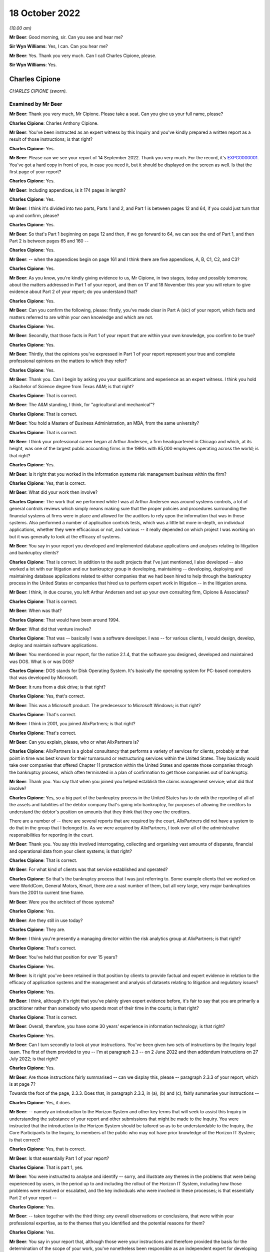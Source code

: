 .. raw:: html

   <a id="hearing-link" href="https://www.postofficehorizoninquiry.org.uk/hearings/phase-2-18-october-2022">Official hearing page</a>

18 October 2022
===============

.. raw:: html

   <details id="hearing-meta" open>
        <summary>
            <span class="open">Hide video</span>
            <span class="closed">Show video</span>
        </summary>
   <lite-youtube videoid="M8O1yl-l45E" params="rel=0"></lite-youtube>
   <lite-youtube videoid="6JflFXiTNnY" params="rel=0"></lite-youtube>
   </details>

*(10.00 am)*

**Mr Beer**: Good morning, sir.  Can you see and hear me?

**Sir Wyn Williams**: Yes, I can.  Can you hear me?

**Mr Beer**: Yes.  Thank you very much.  Can I call Charles Cipione, please.

**Sir Wyn Williams**: Yes.

Charles Cipione
---------------

*CHARLES CIPIONE (sworn).*

Examined by Mr Beer
^^^^^^^^^^^^^^^^^^^

**Mr Beer**: Thank you very much, Mr Cipione.  Please take a seat.  Can you give us your full name, please?

.. rst-class:: indented

**Charles Cipione**: Charles Anthony Cipione.

**Mr Beer**: You've been instructed as an expert witness by this Inquiry and you've kindly prepared a written report as a result of those instructions; is that right?

.. rst-class:: indented

**Charles Cipione**: Yes.

**Mr Beer**: Please can we see your report of 14 September 2022. Thank you very much.  For the record, it's `EXPG0000001 <https://www.postofficehorizoninquiry.org.uk/evidence/expg0000001-expert-report-charles-cipione>`_. You've got a hard copy in front of you, in case you need it, but it should be displayed on the screen as well. Is that the first page of your report?

.. rst-class:: indented

**Charles Cipione**: Yes.

**Mr Beer**: Including appendices, is it 174 pages in length?

.. rst-class:: indented

**Charles Cipione**: Yes.

**Mr Beer**: I think it's divided into two parts, Parts 1 and 2, and Part 1 is between pages 12 and 64, if you could just turn that up and confirm, please?

.. rst-class:: indented

**Charles Cipione**: Yes.

**Mr Beer**: So that's Part 1 beginning on page 12 and then, if we go forward to 64, we can see the end of Part 1, and then Part 2 is between pages 65 and 160 --

.. rst-class:: indented

**Charles Cipione**: Yes.

**Mr Beer**: -- when the appendices begin on page 161 and I think there are five appendices, A, B, C1, C2, and C3?

.. rst-class:: indented

**Charles Cipione**: Yes.

**Mr Beer**: As you know, you're kindly giving evidence to us, Mr Cipione, in two stages, today and possibly tomorrow, about the matters addressed in Part 1 of your report, and then on 17 and 18 November this year you will return to give evidence about Part 2 of your report; do you understand that?

.. rst-class:: indented

**Charles Cipione**: Yes.

**Mr Beer**: Can you confirm the following, please: firstly, you've made clear in Part A (sic) of your report, which facts and matters referred to are within your own knowledge and which are not.

.. rst-class:: indented

**Charles Cipione**: Yes.

**Mr Beer**: Secondly, that those facts in Part 1 of your report that are within your own knowledge, you confirm to be true?

.. rst-class:: indented

**Charles Cipione**: Yes.

**Mr Beer**: Thirdly, that the opinions you've expressed in Part 1 of your report represent your true and complete professional opinions on the matters to which they refer?

.. rst-class:: indented

**Charles Cipione**: Yes.

**Mr Beer**: Thank you.  Can I begin by asking you your qualifications and experience as an expert witness. I think you hold a Bachelor of Science degree from Texas A&M; is that right?

.. rst-class:: indented

**Charles Cipione**: That is correct.

**Mr Beer**: The A&M standing, I think, for "agricultural and mechanical"?

.. rst-class:: indented

**Charles Cipione**: That is correct.

**Mr Beer**: You hold a Masters of Business Administration, an MBA, from the same university?

.. rst-class:: indented

**Charles Cipione**: That is correct.

**Mr Beer**: I think your professional career began at Arthur Andersen, a firm headquartered in Chicago and which, at its height, was one of the largest public accounting firms in the 1990s with 85,000 employees operating across the world; is that right?

.. rst-class:: indented

**Charles Cipione**: Yes.

**Mr Beer**: Is it right that you worked in the information systems risk management business within the firm?

.. rst-class:: indented

**Charles Cipione**: Yes, that is correct.

**Mr Beer**: What did your work then involve?

.. rst-class:: indented

**Charles Cipione**: The work that we performed while I was at Arthur Andersen was around systems controls, a lot of general controls reviews which simply means making sure that the proper policies and procedures surrounding the financial systems at firms were in place and allowed for the auditors to rely upon the information that was in those systems.  Also performed a number of application controls tests, which was a little bit more in-depth, on individual applications, whether they were efficacious or not, and various -- it really depended on which project I was working on but it was generally to look at the efficacy of systems.

**Mr Beer**: You say in your report you developed and implemented database applications and analyses relating to litigation and bankruptcy clients?

.. rst-class:: indented

**Charles Cipione**: That is correct.  In addition to the audit projects that I've just mentioned, I also developed -- also worked a lot with our litigation and our bankruptcy group in developing, maintaining -- developing, deploying and maintaining database applications related to either companies that we had been hired to help through the bankruptcy process in the United States or companies that hired us to perform expert work in litigation -- in the litigation arena.

**Mr Beer**: I think, in due course, you left Arthur Andersen and set up your own consulting firm, Cipione & Associates?

.. rst-class:: indented

**Charles Cipione**: That is correct.

**Mr Beer**: When was that?

.. rst-class:: indented

**Charles Cipione**: That would have been around 1994.

**Mr Beer**: What did that venture involve?

.. rst-class:: indented

**Charles Cipione**: That was -- basically I was a software developer. I was -- for various clients, I would design, develop, deploy and maintain software applications.

**Mr Beer**: You mentioned in your report, for the notice 2.1.4, that the software you designed, developed and maintained was DOS.  What is or was DOS?

.. rst-class:: indented

**Charles Cipione**: DOS stands for Disk Operating System.  It's basically the operating system for PC-based computers that was developed by Microsoft.

**Mr Beer**: It runs from a disk drive; is that right?

.. rst-class:: indented

**Charles Cipione**: Yes, that's correct.

**Mr Beer**: This was a Microsoft product.  The predecessor to Microsoft Windows; is that right?

.. rst-class:: indented

**Charles Cipione**: That's correct.

**Mr Beer**: I think in 2001, you joined AlixPartners; is that right?

.. rst-class:: indented

**Charles Cipione**: That's correct.

**Mr Beer**: Can you explain, please, who or what AlixPartners is?

.. rst-class:: indented

**Charles Cipione**: AlixPartners is a global consultancy that performs a variety of services for clients, probably at that point in time was best known for their turnaround or restructuring services within the United States.  They basically would take over companies that offered Chapter 11 protection within the United States and operate those companies through the bankruptcy process, which often terminated in a plan of confirmation to get those companies out of bankruptcy.

**Mr Beer**: Thank you.  You say that when you joined you helped establish the claims management service; what did that involve?

.. rst-class:: indented

**Charles Cipione**: Yes, so a big part of the bankruptcy process in the United States has to do with the reporting of all of the assets and liabilities of the debtor company that's going into bankruptcy, for purposes of allowing the creditors to understand the debtor's position on amounts that they think that they owe the creditors.

.. rst-class:: indented

There are a number of -- there are several reports that are required by the court, AlixPartners did not have a system to do that in the group that I belonged to.  As we were acquired by AlixPartners, I took over all of the administrative responsibilities for reporting in the court.

**Mr Beer**: Thank you.  You say this involved interrogating, collecting and organising vast amounts of disparate, financial and operational data from your client systems; is that right?

.. rst-class:: indented

**Charles Cipione**: That is correct.

**Mr Beer**: For what kind of clients was that service established and operated?

.. rst-class:: indented

**Charles Cipione**: So that's the bankruptcy process that I was just referring to.  Some example clients that we worked on were WorldCom, General Motors, Kmart, there are a vast number of them, but all very large, very major bankruptcies from the 2001 to current time frame.

**Mr Beer**: Were you the architect of those systems?

.. rst-class:: indented

**Charles Cipione**: Yes.

**Mr Beer**: Are they still in use today?

.. rst-class:: indented

**Charles Cipione**: They are.

**Mr Beer**: I think you're presently a managing director within the risk analytics group at AlixPartners; is that right?

.. rst-class:: indented

**Charles Cipione**: That's correct.

**Mr Beer**: You've held that position for over 15 years?

.. rst-class:: indented

**Charles Cipione**: Yes.

**Mr Beer**: Is it right you've been retained in that position by clients to provide factual and expert evidence in relation to the efficacy of application systems and the management and analysis of datasets relating to litigation and regulatory issues?

.. rst-class:: indented

**Charles Cipione**: Yes.

**Mr Beer**: I think, although it's right that you've plainly given expert evidence before, it's fair to say that you are primarily a practitioner rather than somebody who spends most of their time in the courts; is that right?

.. rst-class:: indented

**Charles Cipione**: That is correct.

**Mr Beer**: Overall, therefore, you have some 30 years' experience in information technology; is that right?

.. rst-class:: indented

**Charles Cipione**: Yes.

**Mr Beer**: Can I turn secondly to look at your instructions. You've been given two sets of instructions by the Inquiry legal team.  The first of them provided to you -- I'm at paragraph 2.3 -- on 2 June 2022 and then addendum instructions on 27 July 2022; is that right?

.. rst-class:: indented

**Charles Cipione**: Yes.

**Mr Beer**: Are those instructions fairly summarised -- can we display this, please -- paragraph 2.3.3 of your report, which is at page 7?

Towards the foot of the page, 2.3.3.  Does that, in paragraph 2.3.3, in (a), (b) and (c), fairly summarise your instructions --

.. rst-class:: indented

**Charles Cipione**: Yes, it does.

**Mr Beer**: -- namely an introduction to the Horizon System and other key terms that will seek to assist this Inquiry in understanding the substance of your report and other submissions that might be made to the Inquiry.  You were instructed that the introduction to the Horizon System should be tailored so as to be understandable to the Inquiry, the Core Participants to the Inquiry, to members of the public who may not have prior knowledge of the Horizon IT System; is that correct?

.. rst-class:: indented

**Charles Cipione**: Yes, that is correct.

**Mr Beer**: Is that essentially Part 1 of your report?

.. rst-class:: indented

**Charles Cipione**: That is part 1, yes.

**Mr Beer**: You were instructed to analyse and identify -- sorry, and illustrate any themes in the problems that were being experienced by users, in the period up to and including the rollout of the Horizon IT System, including how those problems were resolved or escalated, and the key individuals who were involved in these processes; is that essentially Part 2 of your report --

.. rst-class:: indented

**Charles Cipione**: Yes.

**Mr Beer**: -- taken together with the third thing: any overall observations or conclusions, that were within your professional expertise, as to the themes that you identified and the potential reasons for them?

.. rst-class:: indented

**Charles Cipione**: Yes.

**Mr Beer**: You say in your report that, although those were your instructions and therefore provided the basis for the determination of the scope of your work, you've nonetheless been responsible as an independent expert for developing your own approach to the questions posed by the instructions; is that right?

.. rst-class:: indented

**Charles Cipione**: Yes, that is correct.

**Mr Beer**: Did you undertake your review of the material between June and September this year --

.. rst-class:: indented

**Charles Cipione**: Yes.

**Mr Beer**: -- assisted by a team from AlixPartners, including colleagues in the United Kingdom?

.. rst-class:: indented

**Charles Cipione**: Yes.

**Mr Beer**: They've assisted you, I think, with anglicising some of the phrases, alternative phrases in the report?

.. rst-class:: indented

**Charles Cipione**: Indeed.  They did.

**Mr Beer**: Thank you, so spelling words like "colour" --

.. rst-class:: indented

**Charles Cipione**: Yes.

**Mr Beer**: -- and "defence" and things like that, presumably?

.. rst-class:: indented

**Charles Cipione**: Yes.

**Mr Beer**: Okay.  In terms of the materials relied on, are they listed over pages 161 to 165 of your report?  That's appendix H, 161-165.

If we could turn those up, please.  Thank you.

.. rst-class:: indented

**Charles Cipione**: Yes.

**Mr Beer**: We can see on page 161 a list of PinICLs or PEAKs, and then over the page, please, to 162 we can see the list of PinICLs and PEAKs continued; is that right?

.. rst-class:: indented

**Charles Cipione**: That is correct.

**Mr Beer**: For now, I think, it's sufficient to know that a PinICL was a customised incident logging and resolution tracking system initially adopted by Fujitsu between I think '96 and 2003?

.. rst-class:: indented

**Charles Cipione**: That's correct.

**Mr Beer**: We'll come back to these in detail later.  Then the PEAK was the customised incident logging system designed to replace PinICL in, I think, 2003?

.. rst-class:: indented

**Charles Cipione**: Yes.

**Mr Beer**: These PinICLs and PEAKs were a selection taken, I think, from some 55,000 such documents that you were provided with?

.. rst-class:: indented

**Charles Cipione**: Yes.

**Mr Beer**: I think, as you tell us in the report, you used computer assisted technology to review that material; is that right?

.. rst-class:: indented

**Charles Cipione**: That is correct.

**Mr Beer**: Because what you describe as a "brute force approach" wasn't possible and was inadvisable with that volume of data.  By "brute force", in this context, do you mean reading and analysing every one of 55,000 error logs?

.. rst-class:: indented

**Charles Cipione**: That is exactly what I mean.

**Mr Beer**: Rather than the algorithm Brute Force?

.. rst-class:: indented

**Charles Cipione**: That's right.

**Mr Beer**: Okay, got it.  Then on 162 you continue by listing some monthly reports from Pathway and ICL Pathway?

.. rst-class:: indented

**Charles Cipione**: Yes.

**Mr Beer**: Then if we go to 163, please.  We see those reports continue, and then a list of other background materials that you had regard to.  Then over the page to 164 and 165, some publicly available materials that you list?

.. rst-class:: indented

**Charles Cipione**: Yes.

**Mr Beer**: Your work and therefore the observations and conclusions in the report, and the evidence you'll give today, are based only on the documentary evidence and data provided to you by the Inquiry, which in turn was provided by some of the Core Participants; is that right?

.. rst-class:: indented

**Charles Cipione**: Yes.

**Mr Beer**: That was primarily Fujitsu; is that right?

.. rst-class:: indented

**Charles Cipione**: That is correct.

**Mr Beer**: Primarily in the period from July '96 to December 2000?

.. rst-class:: indented

**Charles Cipione**: Yes.

**Mr Beer**: Thank you.  Can I turn thirdly to the scope of Part 1 of your report and the evidence that's to be given today. Your instructions relate specifically to Phase 2 of the Inquiry, and this is paragraph 2.4.2 of your report, and therefore address the procurement, design, pilot, rollout and modification of and to the system?

.. rst-class:: indented

**Charles Cipione**: Yes.

**Mr Beer**: Like this Inquiry, you've adopted the umbrella term "Horizon System" and "Horizon IT System" that was employed by Mr Justice Fraser in his Horizon Issues judgment --

.. rst-class:: indented

**Charles Cipione**: Yes.

**Mr Beer**: -- which is:

"... the Horizon computer system hardware and software, communications equipment in branch and central data centres where records of transactions made in branches were processed."

Is that right?

.. rst-class:: indented

**Charles Cipione**: That is correct.

**Mr Beer**: Now, I think Part 1 of your report is itself divided into four parts.  In section 3 of your report, or the paragraphs beginning with 3, you address the theory of system design and development?

.. rst-class:: indented

**Charles Cipione**: That is correct.

**Mr Beer**: Just tell us why is that important, the theory of system design and development?

.. rst-class:: indented

**Charles Cipione**: Understanding, especially for people who are not familiar with the intricacies of system design development, deployment and maintenance, it's important to have just a general overview of what goes into that and what to expect from that process.  So I felt it was important to just spend a little bit of time in my report to explain some concepts that I feel will be salient further on in the report.

**Mr Beer**: Thank you.  To be clear, that's a theoretical or ideal situation that you set out, ie the paradigms of design, et cetera, rather than relating to this system?

.. rst-class:: indented

**Charles Cipione**: That's right.  This is all theory.  It has nothing to do with the actual documents I reviewed.

**Mr Beer**: In section 4 of your report you introduce the Horizon System.  You explain in summary terms what the system is, how it was structured and how the system evolved over time?

.. rst-class:: indented

**Charles Cipione**: Yes.

**Mr Beer**: Just by way of summary, on page 9 of your report, the paragraph at the top in the (a), (b) and (c) -- thank you -- you detail in summary form the three major iterations of the Horizon System; is this right?

.. rst-class:: indented

**Charles Cipione**: That is correct.

**Mr Beer**: Firstly, the original system introduced into branches from 1999 onwards and active until 2010, now known as Legacy Horizon, although presumably not known as Legacy Horizon at that time?

.. rst-class:: indented

**Charles Cipione**: That's correct.

**Mr Beer**: Then the first major iteration of the Horizon Online system, known as HNG-X, which was introduced in 2010 and active until around 2017?

.. rst-class:: indented

**Charles Cipione**: Yes.

**Mr Beer**: Then the second major iteration of the Horizon Online system, introduced in about 2017 and still active today, HNG-A, which I think is Horizon Anywhere?

.. rst-class:: indented

**Charles Cipione**: Yes.

**Mr Beer**: The third thing you do, in section 5 of your report you introduce Horizon's error logging and remediation systems?

.. rst-class:: indented

**Charles Cipione**: Yes.

**Mr Beer**: Then in section 6 you explain in more detail the materials provided to you?

.. rst-class:: indented

**Charles Cipione**: Yes.

**Mr Beer**: Thank you.

Can I turn to the limitations on your report.  In paragraphs 2.7.1 to 8, which is on pages 10 and 11 of your report, you identify a series of limitations to your report and therefore of the evidence that you can give today and in November; is that right?

.. rst-class:: indented

**Charles Cipione**: That is correct.

**Mr Beer**: I think summarising them, there are, I think, six or seven of them: firstly, the documentation on which you relied was a quarter of a century or so old, was written for an internal market and not for the purposes of subsequent forensic examination in legal proceedings; is that right?

.. rst-class:: indented

**Charles Cipione**: That is correct.

**Mr Beer**: Secondly, the documentation relates to, principally, the period from '96 and 2000, reflecting the focus of your report being on the rollout of Legacy Horizon?

.. rst-class:: indented

**Charles Cipione**: Yes.

**Mr Beer**: Thirdly, given the nature, extent and duration over time of the Horizon System, you could have spent an unlimited amount of time researching and analysing it?

.. rst-class:: indented

**Charles Cipione**: Indeed.  That is correct.

**Mr Beer**: I think you're going to tell us in a moment that the documentation related to Horizon -- that's training manuals, operating instructions and the like, the Horizon documentation -- itself amounts to over 100,000 documents?

.. rst-class:: indented

**Charles Cipione**: That is correct.

**Mr Beer**: That's documents not pages?

.. rst-class:: indented

**Charles Cipione**: Yes.

**Mr Beer**: Fourthly, it was in the nature of the task that you undertook that you were focusing on material that tended to describe problems and difficulties, rather than trumpeting the accomplishments of Horizon?

.. rst-class:: indented

**Charles Cipione**: Yes.

**Mr Beer**: Fifthly, is this right, given the technical nature of the error logs, PinICLs, PEAKs and KELs, you may have missed nuances or subtle shades of the use of language within them, which nuances and shades may have been evident to those responsible for actually using the system?

.. rst-class:: indented

**Charles Cipione**: Yes, that is correct.

**Mr Beer**: Sixthly, the PinICLs and PEAKs that you examined came from the third line of Fujitsu's IT support and, therefore, you didn't examine records relating to the first and second lines of IT support?

.. rst-class:: indented

**Charles Cipione**: That is correct.

**Mr Beer**: Lastly, as you've observed already, most of the material you examined originated from Fujitsu and not the Post Office and so you don't have any insight into Post Office's views during the period which you're examining?

.. rst-class:: indented

**Charles Cipione**: That is correct.

**Mr Beer**: Can we turn, then, to the first part of your report, which is section 3 on page 13.

Can that be displayed, please.  Can we highlight 3.1.1, please.  Thank you.

You say, and I'm going to read it into the record, that:

"To properly understand software systems, it is important to appreciate how they fit into the overall execution of the enterprise they support.  Software systems are enablers, not panaceas.  In the best situations, software applications can decisively improve the execution of the enterprise's strategy by streamlining operations.  This often includes providing complete and accurate reporting that informs decision makers in a timely manner.  In the worst situations, mismatched expectations and/or faulty designs and implementations degrade the execution of the enterprise."

Can you explain what you were conveying in that paragraph, please?

.. rst-class:: indented

**Charles Cipione**: Certainly.  I believe many people think that software cures everything, that software is the leader of the execution of an enterprise.  What I'm trying to emphasise here is that software is a tool that the enterprise should be using in order to execute the strategy and tactics that it has pre-defined, rather than the other way around.  The software does not define the strategy and tactics; the software is a servant to the strategy and tactics of an enterprise.

**Mr Beer**: You then set out, over the following paragraphs, the five components that permit execution of the enterprise and the first of those, the model components, is strategy.  Can you explain what you mean by "strategy", please?

.. rst-class:: indented

**Charles Cipione**: Strategy, as I say in my report, is the very high level driver of what, you know -- what an enterprise is trying to accomplish and the way it's trying to accomplish it. This is often used, you know -- or often encapsulated in mission statements and vision statements, and it is a very -- usually a very straightforward, simple to understand set of concepts that is the DNA, basically, of an enterprise and what they're trying to do and, in general, how they're trying to accomplish it.

**Mr Beer**: So this is in the form of a mission statement or statement of purpose.  It's focused on the organisation and not the IT system?

.. rst-class:: indented

**Charles Cipione**: That is correct.

**Mr Beer**: You set out at the foot, it's on the page now, the foot of this page, the UK Post Office's Statement of Purpose as at the time that you were writing your report.  At I think the top line of it is:

"We're here, in person, for the people who rely on us."

It goes on to explain what it means by those three component parts.

.. rst-class:: indented

**Charles Cipione**: Yes.

**Mr Beer**: We needn't read those, but that is a Post Office strategy?

.. rst-class:: indented

**Charles Cipione**: Yes.

**Mr Beer**: You then explain -- over the page, please -- the tactics or business operations of an enterprise and you say, in paragraph 3.2.2, I'll read it in:

"To execute the strategy, it is important to have a mature and well-understood set of policies and procedures.  Designing, developing and implementing the tactical playbooks that control the day-to-day business operations across all aspects of the enterprise takes considerable effort.  The balance between aspirational goals and realistic constraints is the responsibility of those put in charge of making 'real-world' decisions that affect how an enterprise is operated."

Again, this: the tactics need not refer to the IT system?

.. rst-class:: indented

**Charles Cipione**: That's correct.

**Mr Beer**: It might do but it does not necessarily do so?

.. rst-class:: indented

**Charles Cipione**: That's right.

**Mr Beer**: The tactics would obviously be guided by the strategy?

.. rst-class:: indented

**Charles Cipione**: Yes.

**Mr Beer**: You explain, as a third component part, in paragraph 3.2.3, about the concepts of software systems and you say:

"A software system's sole purpose is to efficiently reinforce the business operations."

.. rst-class:: indented

**Charles Cipione**: That is correct.

**Mr Beer**: So the tactics select software systems based on their ability to conform to the defined business operations requirements of the tactics and the strategy; is that right?

.. rst-class:: indented

**Charles Cipione**: Yes.

**Mr Beer**: You then speak to the fourth component part, paragraph 3.2.4, "Data Management (Facts)", what did you mean by "facts"?

.. rst-class:: indented

**Charles Cipione**: Oftentimes, information systems will be systems of record.  For example, if it's an accounting transaction, it will record that transaction and I would consider that particular set of data a fact for the enterprise.

**Mr Beer**: So data management is governed by the design specifications of the software systems?

.. rst-class:: indented

**Charles Cipione**: Yes.

**Mr Beer**: You say in the second sentence there:

"The management of these facts requires alignment of the software systems to the business operations and anticipates downstream analytics and reporting."

What did you mean by that second sentence, please?

.. rst-class:: indented

**Charles Cipione**: So, oftentimes, facts are accumulated in a voluminous nature and the -- one of the benefits of having a software system collecting all of this information is to further analyse and report on it.  In order to do that correctly, number 1, the software system has to direct the collection of data in a structured and understood manner so that the reporting and analytics that can be performed on that is well defined and well understood by everyone throughout the enterprise.

**Mr Beer**: You turn, fifthly, to analytics and reporting and this part of the model represents how the enterprise understands the data collected and managed through a series of manipulations and summaries of the data itself; is that right?

.. rst-class:: indented

**Charles Cipione**: That is correct.

**Mr Beer**: Those rely on the rules employed by the data management function?

.. rst-class:: indented

**Charles Cipione**: Yes.

**Mr Beer**: You explain the hierarchical relationship between these components in 3.4.2 of your report on page 15.  You say that the two concepts that should be considered that affect a healthy, long-term relationship between the components are adaptability and complexity.  Under "Adaptability", in (a)(i), you say:

"The downstream components should respond to the requirements of the upstream components, not dictate them ..."

Can you explain, please, what you mean by "downstream" and "upstream" components?

.. rst-class:: indented

**Charles Cipione**: Certainly.  So the relationship or the hierarchy within the model that we just went through has a clear pecking order: strategy guides the tactics, tactics selects the software, software controls the data management and the data management supplies information to the reporting and analytics section.

.. rst-class:: indented

So that's the relationship that I'm referring to.

**Mr Beer**: Which of those are downstream and upstream?

.. rst-class:: indented

**Charles Cipione**: So strategy is at the top of the hierarchy and reporting and analytics is at the bottom of the hierarchy.

**Mr Beer**: What do you mean by "not dictate them"?  Can you give an example please?

.. rst-class:: indented

**Charles Cipione**: So what I mean is there should never be an instance where, let's say, the reporting and analytics defines what the strategy should be.  The reporting and analytics should always be responsive to the strategy, not dictating the strategy.  That works the same up and down the hierarchy that I've described.  The software system should never dictate the tactics of an enterprise.  The tactics of an enterprise should always be in charge of the software system and what the software does.

**Mr Beer**: You actually give an example in (ii) there.  Could you flesh that out a little bit, please?

.. rst-class:: indented

**Charles Cipione**: Certainly.  So in this example what I'm describing is that if the reporting and analytics took it upon themselves to expand on the information that was to be collected, in theory, that should have been guided by the tactics and then were sponsored by the software system.  It is possible that there are situations where someone in the reporting and analytics division of this hierarchy felt as though "Well, it would be very nice to have this particular piece of information available but it's not being collected by the software system, so we're going to take it upon ourselves to start collecting that information".

.. rst-class:: indented

That, in the short run, could be a very good idea. However, as that type of attitude towards the enterprise goes on and on, you find that you're doing a lot of one-off, ad hoc additions in the wrong place -- and in this situation, I mean in the reporting and analytics -- of collecting information, and not necessarily everyone within the enterprise even knows that you're collecting that information and they certainly aren't governing it. There aren't any rules governing the collection of that information, at least not from the purview of the strategy or the tactics section.

.. rst-class:: indented

So, in my experience, what I found is when that happens it's almost as though a new kingdom has been set up in the wrong area of the hierarchy and, over time, it becomes disjointed with the strategy and tactics of the enterprise and it creates an unstable situation because once the strategy -- you know, once the senior leaders or the line leaders of a system are aware that this information is available and start relying on it, but it's not really being controlled properly through the software system or the data management component of the process.

.. rst-class:: indented

Oftentimes the integrity of that information is not the best, and the situation then arises that no one knows, really, who is in control of that information. No one has a view onto the efficacy of the information, and it is, essentially, out of control.  The process -- you've introduced a lack of control into the process, and that has a lot of knock-on effects down the line, and any one addition like that seems fairly innocuous but, over time, it's as though bile is being collected in the system and, eventually, things become very out of control, if you are not adhering to who's in charge and where the proper division of labour should be for that particular example.

**Mr Beer**: I think you mention some species of that bile in the last sentence of (ii):

"... inefficiencies of communication, maintenance and costs."

.. rst-class:: indented

**Charles Cipione**: That's right because, once you start going down that path where you're out of control, as far as the collection, you know, the proper collection and maintenance of that data, then people are expecting -- like, for instance, if this was done completely in the reporting and analysis section, people further upstream, such as in the tactics or in the strategy section might assume that it's being -- that it's part of the software system or part of the data management system, where it's not.  And the data --

.. rst-class:: indented

You know, it's extremely inefficient to have multiple people doing the same thing and what I'm trying to explain here is that, as these lines are blurred, no one knows really who has responsibility over the data, and no one knows where the data is coming from, which is the communications issue, and as systems are upgraded.

.. rst-class:: indented

So let's say that we did collect a whole bunch of extra data in the reporting and analysis section and then went through a change management -- a change process in the software and the data management section, they have no idea that this other information is being collected and they don't know how -- they wouldn't know how a change in the software or a change in the policies and procedures that are in the tactics section, or even a change in the data management portion of the hierarchy are affected by the expectation that this extra data is always being collected because they, in fact, might not even know that this data is being collected.

**Mr Beer**: The second concept to which you refer, to ensure a healthy long-term relationship between the component parts, is complexity.  You say in paragraph (b)(i):

"Current efficiency and future flexibility benefit from complexity being localised as far as downstream as possible."

Can you explain, please, what you meant by that?

.. rst-class:: indented

**Charles Cipione**: Certainly.  So the systems are complex.  You know, running an enterprise is complex.  But it's important for guiding principles at the top to then -- as it filters its way down through the hierarchy, to then be more real world.  The concept of pushing complexity down as far as possible allows rapid changes to be made to the system, whereas -- opposed to if all of the complex existed at the top of the hierarchy, it would require a vast amount of changes downstream because every change at the top cascades down.

.. rst-class:: indented

So, to the extent that you can push down the complexity as far as possible, it limits the amount of adjustments that need to be done as things are changing, you know, on the different parts of the hierarchy.

**Mr Beer**: Thank you.  Again, in (ii), you give an example of not adopting that philosophy.  Can you remind yourself of that example and then try to explain it to us, please?

.. rst-class:: indented

**Charles Cipione**: Right.  In this example what I'm -- the example I'm using is if a particular reporting requirement dictated by the tactics section was inadvertently put into the software selection section.  There, the example I'm using is whether a particular postal code is related to an offshore isle or not.  It is possible to locate that particular functionality within a software system, it certainly is, but that is a redundant piece of information, in my perspective.

.. rst-class:: indented

So, for instance, you have a UK postal code and the tactics section might require an extra entry of checking off a box to say whether this postal code relates to an offshore isle.  You certainly can require your software system to record that but the correct place to record that information is more in the data management system, because it is redundant, there is no need to introduce that into a user interface screen.  It's defined.  It's pre-defined.  Everyone, you know -- that is something that can be managed further down in the hierarchy.

.. rst-class:: indented

If you did require the software to do that, here are the downfalls of that: so number 1, the extra amount of coding that it would take just to implement that one little change.  But the bigger issue is you are now allowing the possibility for, internally, your data to not be correct.  So you're giving the user the option of giving a postal code and a particular category or tag to that postal code.  The user might put that in incorrectly.  However, if you have that pushed down into the data management section and the data management section has a definition of each postal code and whether it is an offshore isle, it's taken that labour off the user it's taken the labour out of creating the software and it's also maintaining the integrity of the reporting that will be using that.

**Mr Beer**: In your answer there, you gave, as one of the consequences of not adopting this approach, the need for writing much more additional code: "extra coding", I think you called it.

.. rst-class:: indented

**Charles Cipione**: Yes.

**Mr Beer**: Is there a problem by having to write additional code and, if so, what is it?

.. rst-class:: indented

**Charles Cipione**: Well, the first problem is that, if that code is not necessary, there's going to be a cost component to that code.  So that's the first problem.  But the second problem, really, has more to do with being -- having internal referential integrity of the data and that's what I just described.  It is possible, if you put that in, to have data that doesn't agree with each other.  If I have a particular postal code that is related to London and I have the option of checking that off as being an offshore isle, I've just introduced a data error into the system.

.. rst-class:: indented

Then the third thing would be the maintenance of that code, the maintenance of the software, to the extent it's ever upgraded, would have to take this extra coding into account and have a knock-on effect of perhaps increasing the maintenance costs further down the line.

**Mr Beer**: Where does the concept of data-driven logic -- something that you're going to speak about in a moment, I anticipate -- fit in with what you have just described?

.. rst-class:: indented

**Charles Cipione**: So data-driven logic would be what we just described as the proper placement for this particular example.  It is a reference table -- in this example would be a reference table for all the postal codes and, instead of having hard-coded in as software, we could have a reference table, basically, which just basically means I have a list of all my UK postal codes and then I have an indicator of whether that postal code should be considered an offshore isle or not and the people maintaining that particular database, you know, let's say that there was -- you know, you had a new isle all of a sudden pop up.  It would be much easier to maintain that reference in the data management section rather than in the software part of the hierarchy.

**Mr Beer**: Can we turn to systems development, please.  In paragraph 3.5.1 of your report, you make a point as to the distinction between the terms "software" and "system"; could you explain that, please?

.. rst-class:: indented

**Charles Cipione**: Certainly.  Software I would describe as application code.  Application code is what controls all the hardware but a system is a more universal charm, which includes hardware and communications and a number of other things.  It's not simply just the software -- it's not just the application code; it's the universal system of all the components that are related.  So, for instance, you know, making sure that your communication lines are working right; making sure that your printers are working right; making sure that any other pieces of hardware related to the system is included.

**Mr Beer**: So the system is how the software and the hardware operate together?

.. rst-class:: indented

**Charles Cipione**: Yes, that is correct.

**Mr Beer**: A subset of that is the software, and that's the system or the part of the system most often known as an application, that directs, in particular, the computer's hardware?

.. rst-class:: indented

**Charles Cipione**: Yes, that's correct.

**Mr Beer**: You explain in paragraph 3.5.5 the nature of hardware devices.  I wonder whether we could look at that, please.  I appreciate that, to you, a lot of this may be very basic indeed, as indeed to a number of people listening or watching online.  But I want to take it at this level right at the beginning of the Inquiry for a reason, please.

You mention a series of hardware devices and you categorise them as, firstly, input devices.  Can you give some examples of those, please?

.. rst-class:: indented

**Charles Cipione**: Certainly.  As I say in my report, keyboards, mice, touchscreens, card readers and, in fact, even some storage devices at times will act as an input device.

**Mr Beer**: Secondly, you categorise some processing devices.  Can you explain those and give some examples, please?

.. rst-class:: indented

**Charles Cipione**: Certainly.  The CPU of the computer, or the brain of the computer, is the main processing device.

**Mr Beer**: Storage devices, thirdly.  Can you explain those and give some examples?

.. rst-class:: indented

**Charles Cipione**: So hardwares, memory, like CD-ROMs, anything that retains -- that persists information.

**Mr Beer**: Is it right that a storage device could be either an output or an input device?

.. rst-class:: indented

**Charles Cipione**: That's correct.

**Mr Beer**: Could you perhaps give us an example of that?

.. rst-class:: indented

**Charles Cipione**: Certainly.  So if you are working on a spreadsheet that perhaps you saved yesterday, you -- as you pull up that spreadsheet, it's referencing the hard drive to pull up the information that's on the spreadsheet.  So at that point in time, your hard drive is considered an input device, because that's where your application is receiving information from.

.. rst-class:: indented

Then, as you make changes to that spreadsheet and are done for the day and save it, that same hard drive is being saved to and, at that point, it turns into an output device.

**Mr Beer**: You say in your report, where you indeed give that example:

"Even in this very basic explanation, we can foretell the bleeding of meanings."

What did you mean by that?

.. rst-class:: indented

**Charles Cipione**: So what I mean by that is that, depending upon the context of what we're talking about throughout the course of any discussion about something as complex as systems development and deployment and maintenance, you really need to understand the particulars and the details of the situation at hand to totally understand the implications of what's going on.

**Mr Beer**: In paragraph 3.6 of your report, you give an overview of the different types of software.  These, as you explain, sometimes interact with the hardware of a system, and sometimes they interact with other software, and sometimes they interact with the user of a system.  You set out the four main categories of software.  The first is an operating system or OS software.  Can you, please, explain that and give some examples?

.. rst-class:: indented

**Charles Cipione**: Certainly.  So some examples would just be, like, Microsoft Windows or Linux or macOS, which is Apple's operating system.  Essentially, what this does is it provides the interface between the hardware and everything else that happens on the system.  It's where a device driver sits, it's basically how -- it's the rulebook for how the hardware of that particular system is going to interact with any other bit of software.

**Mr Beer**: You say in your report the operating system software is the low-level software that allows the software to interact with the computer's hardware.  What do you mean by "low-level software"?

.. rst-class:: indented

**Charles Cipione**: It's the baseline software that basically is the train conductor for everything that happens on the computer and what I mean by that is it allows everything to interact with the hardware because, ultimately, you know, a computer is a piece of hardware and there could be multiple different pieces of hardware on that computer.  The operating system is the level of instructions that allow the hardware to interact with anything else that is on that particular computer.

**Mr Beer**: The next species of software that you describe is a database management system or DBMS.  Can you please explain that and give some examples of it?

.. rst-class:: indented

**Charles Cipione**: Certainly.  So, oftentimes, it's needed to -- systems need to collect and organise information in a structured manner and the database management system software helps to do this.  Oftentimes it's in a structure but it doesn't always have to be -- when I say "structured", I'm really referring to like tabular formats.  You can often think of a database management system as being a series of tables that hold information and can be -- and have relationships to other tables.

.. rst-class:: indented

So, like, an example would be perhaps I have a sales system and that sales system I want to know who all my customers are.  So there might be a table that holds just customer information and a reference key for that customer information.  But it might also have a different table that keeps track of all the sales I've made to that customer.

.. rst-class:: indented

So what a database management system does is it tries to organise that information in a way that minimises the amount of space it takes to record all that information and allows me to do some analyses on that information.

**Mr Beer**: You give examples as Microsoft's SQL Server and the Oracle Database.  Can you explain those, what they do?

.. rst-class:: indented

**Charles Cipione**: Certainly.  They do exactly what I just described.  So Microsoft SQL Server and Oracle Database are both examples of relational database systems, that would be the more tabular structure form and they really underpin most large, like, accounting systems and ERP systems.

**Mr Beer**: What's an ERP system?

.. rst-class:: indented

**Charles Cipione**: Enterprise relationship platform system that -- it's the general software that helps run an enterprise, so it usually includes your general ledger as well as any other accounting subsystems, like accounts payable, accounts receivable, you know, your inventory system. You know, any -- like an SAP would be an example of an ERP system.

**Mr Beer**: What's an SAP?

.. rst-class:: indented

**Charles Cipione**: SAP is a brand named ERP system that basically helps run your enterprise, so it will do everything from financial to operational services for your enterprise and, in theory, is integrated so it allows all of those different systems to speak to each other.

**Mr Beer**: The third species that you describe is application software.  Can you please explain what you mean by application software and then give some real world examples?

.. rst-class:: indented

**Charles Cipione**: Certainly.  So an application -- that is a very general term.  You know, if you asked me to sit down and create an address book for you, to keep your calendar and keep your contacts, if I programmed it for you, I would consider that a piece of application software.  The SAP system that we just talked about, I would consider that a piece of application software.  Usually, it is a piece of software that is built for a specific business, or maybe even non-business, purpose but it usually is custom built for a particular purpose, even things like Microsoft Word or Microsoft Excel, I would consider those pieces of application software.

**Mr Beer**: Even though they are not built for a specific business?

.. rst-class:: indented

**Charles Cipione**: That's right, but they are built for a specific purpose.

**Mr Beer**: Lastly, fourthly, you describe the fourth species: application development software.  Can you please explain what application development software is and give us some examples?

.. rst-class:: indented

**Charles Cipione**: Certainly.  So if you were to ask me to build you, you know, a contact tracking system, perhaps I might want to use what I'm referring to here as an application development software system and what that is is it is a set of software packages that allow programmers to efficiently design, develop, deploy and maintain software.  So it's specific to systems development, design and deployment, and it supports those -- you know, that effort in organising all the code, organising the releases and keeping track of that.  I believe that I -- you know, like Microsoft -- Microsoft has a studio it's called Visual Studio, it is an application development software, and Android also has a studio, if you wanted to --

.. rst-class:: indented

So if I wanted to deploy a mobile app on Android, I could use Android Studio's application development software package to help me do that.

**Mr Beer**: So it's software for writing --

.. rst-class:: indented

**Charles Cipione**: Yes, it's software for writing software.

**Mr Beer**: -- and maintaining and amending and changing software?

.. rst-class:: indented

**Charles Cipione**: Exactly.

**Mr Beer**: You express a caveat at 3.6.2 that there are many other types of software but those four categories allow you, in this report, to illustrate how software types interact with each other?

.. rst-class:: indented

**Charles Cipione**: Yes, that's correct.

**Mr Beer**: You give an example at 3.6.3 and can you just explain that to us, please?

.. rst-class:: indented

**Charles Cipione**: Certainly.  In this example I'm talking about if we are developing an accounting application, the first thing that we would use as the developers of the accounting application would be the application development software to that.  Knowing that accounting uses a lot of -- or expects a lot of transactional information, I would also expect that a database management system's piece of software would be used to help record and retain that information.  Both of those would be obviously, as I said before, interacting with the operating system software and, as it was developed, all of that would be considered an application.

**Mr Beer**: Thank you.  In paragraph 3.7 and following of your report, you explain to us the concept of the software development life cycle or the systems development life cycle, in both cases shortened to the acronym SDLC. Could you explain the difference, if there is any difference, between "software DLC" and "systems DLC"?

.. rst-class:: indented

**Charles Cipione**: Certainly, much like we discussed a few moments ago, the distinction is, if it was just software, I would be concerned only about the application code here but, taking a more universal view on the topic, and I want to, as -- as a system is deployed, it is not simply just a software.  If I want to take into account things like hardware and communications and all of the things outside of the purview of this software, I'd want to describe it as a systems development life cycle.

**Mr Beer**: You focus in your report on the latter of those: the systems development life cycle; is that right?

.. rst-class:: indented

**Charles Cipione**: That is correct.

**Mr Beer**: You explain that, although there are a variety of approaches in practice across teams, there are seven commonly used stages; is that right?

.. rst-class:: indented

**Charles Cipione**: That is correct.

**Mr Beer**: The first of those is planning.  Although that may be obvious from the word, can you explain in this context what is meant by it?

.. rst-class:: indented

**Charles Cipione**: Yes.  So planning, as I say in my report, this is the stage that determines what's being requested and trying to just put together an overarching plan of how you would approach fulfilling that particular request.  It is very closely joined with the next section, which is the analysis.  So I would almost talk -- distinguish these two as much like the strategy and the tactics of a particular development of a system.

**Mr Beer**: You say that analysis, secondly, is the stage where the design team gathers as much information as possible about every detail of the requested system and covers issues such as functionality, performance, equipment and cost; is that right?

.. rst-class:: indented

**Charles Cipione**: That is correct.

**Mr Beer**: Then the third stage, design: can you explain what's involved in that stage, please?

.. rst-class:: indented

**Charles Cipione**: Certainly.  The design is basically the roadmap for how you are going to achieve the goals set out in the planning and analysis stage.  This includes a lot of different things.  It is considering both the architecture of just the software, as well as how the -- what hardware is required and making sure that the design of the software is properly accounting for the required hardware that's associated with the system, including communications, including all of the upstream and downstream processes.

.. rst-class:: indented

So, for instance, I might want to bifurcate or trifurcate my design into here is what the user is going to see, here is what the operational -- the operations of the communications between perhaps a bunch of satellite users and a central repository of information that's going to be collecting all of that information for users.  We need to understand what is going to be -- how this information is going to be consumed, what needs to be done with it.  It is trying to take a very structured, rigorous approach to understanding not only what is being requested right now but also perhaps anticipating that changes might be required in the future.  So kind of baking that into the structure of the way this system is designed right now to accommodate, hopefully, you know, reasonably anticipatable future requests.

**Mr Beer**: You say in this paragraph:

"If an external resource is determined to be appropriate, an integration portion of the design will be documented."

What did you mean by that?

.. rst-class:: indented

**Charles Cipione**: Certainly.  So oftentimes, especially on large projects or complex projects, the team that is -- that has assumed the role of the general contractor for a particular piece of software or a system, I should say, rather, might not need to develop every bit of technical feature from scratch.  They might be aware that there are components that exist right now from people outside of their particular programming staff that -- that functionality already exists.

.. rst-class:: indented

So, to the extent that they get to a buy or make decision, they might decide that they would prefer to go out there, out to the market and purchase an existing piece of technology and incorporate that into the system that they're developing.

.. rst-class:: indented

If they do that, they need to be -- they need to be well coordinated with that third party that is providing a particular function or a particular feature that's going to be incorporated into the system, so that everyone knows exactly what's expected.  Everyone knows, you know, the -- because there's a lot of technical details when you're incorporating someone else's piece of software, someone else's solution for a particular function of your system.

.. rst-class:: indented

It's very important that everyone understand exactly what's expected from both sides so that it operates correctly when you actually fold everything together and deliver what you're calling a system.

**Mr Beer**: Thank you.  The fourth stage is development and you explain that using the technical design document from the previous stage, the development team will transform the design into a functioning system.

.. rst-class:: indented

**Charles Cipione**: Right.  So this is where it goes from theoretical to practical.  This is the -- once the design document has been created, it is then used as basically the recipe book for the development team to actually code the software, to do the integration of the hardware with the software that will create the system and that will include, you know, hardware such as, you know, printers or touchscreens, but as well as making sure that things like communications systems are working properly, so that all the different components of the software or all the components of the design, many of which are software, but are connected by different hardware pieces.

.. rst-class:: indented

So the development is taking the design, which is the theoretical -- the theoretical roadmap for the system and actually turning it into a real piece of -- a real system which includes all the hardware and software components.

**Mr Beer**: To be clear, this is the stage at which code writing or coding occurs?

.. rst-class:: indented

**Charles Cipione**: That is correct.

**Mr Beer**: The fifth stage is testing.  You say:

"This phase is used to ensure that the results of the development phase align with the expected functionality, performance and hardware described by the technical design document."

Is this phase an important one, the testing phase?

.. rst-class:: indented

**Charles Cipione**: Oh, yes, of course it is.  The design provides the roadmap.  The development is the actual application of that roadmap to make something -- to make a real piece of -- a real system which includes the software.  But we need to make sure it works correctly and, in order to do that, there is always a rigorous testing process that accompanies the initial deployment of the software or of the system.

**Mr Beer**: You explain that there are two levels of testing: quality assurance, QA, and then user acceptance testing, UAT, yes?

.. rst-class:: indented

**Charles Cipione**: Yes, so oftentimes, or most of the time, the testing first is done internally by the same group that is writing the software and there's a division of labour within that group.  Usually, there are the developers -- or there's the designers.  But there's the developers, and then there is a different group within that particular firm that will test it.  It's important that they be independent of the development group for multiple reasons but the most important one is they need to have an independent view on whether the system that was created by the development group actually adheres to all of the design specs that came out of the design group.

.. rst-class:: indented

So you have an internal team that will go through a battery of tests, it's usually a very rigorous set of tests that make sure that everything that they see in the actual development of the system adheres to the design specifications that was given to the developers but independently verified by the testing group, by what I'm calling QA, quality assurance.

**Mr Beer**: You have sometimes spoken in the present tense there. To what extent was that about which you just spoke commonplace 20/25 years ago?

.. rst-class:: indented

**Charles Cipione**: I would say that, as long as software has been developed, in my experience, which has been since the '90s, that a QA function has also existed.

**Mr Beer**: You emphasise that this group should be a separate group of professionals but within the development and design team?

.. rst-class:: indented

**Charles Cipione**: Yes.  Yes, it's not the developers but it is from the same enterprise as the developers.

**Mr Beer**: Yes, the same company?

.. rst-class:: indented

**Charles Cipione**: Yes.

**Mr Beer**: You say it should be independent.  I think you emphasise why that was.  You say there's a range of reasons, presumably not marking one's own homework is one reason?

.. rst-class:: indented

**Charles Cipione**: Right.  I mean, practically speaking, even when you're writing a report, it's always good to get a fresh set of eyes on the report to see things that perhaps you're blind to.  So that's just a practical aspect of having an independent group of people do the same thing in the context of software systems.  It's just good to get a fresh set of eyes on something.

.. rst-class:: indented

It's also good to have an independent group because the roles are different.  The structure and rigour around a group of programmers that do testing is different than the structure and rigour of a group of programmers that do development.

**Mr Beer**: The second species of testing or level of testing you describe as:

"User Acceptance Testing ... A small group of users from the group requesting the system then performs 'real world' testing to make sure the system meets their expectations."

Can you explain in a little more detail what's involved?

.. rst-class:: indented

**Charles Cipione**: Certainly.  So once a system has gained approval by the quality assurance group of testing, the first group of testers, a company would have two options.  We can either roll this software out to the entire user community or we can roll it out to a very small group of users to make sure that it's acceptable to them.  The benefit of rolling out to a small group of users is to identify operational issues, is this system understandable to you, as well as to catch maybe some errors that slip through the cracks of the quality assurance.

.. rst-class:: indented

The reason I said it was a benefit is, oftentimes, the user community and the developer community are two completely divorced communities.  What the design and development team might think of as a great way to operationalise something in a system might not be as appetising to actual users of that system and if you roll it out to a small group of users in this user acceptance testing, you get the opportunity to get more stylistic feedback, as well as doing one extra level of testing to make sure that the functioning of the software or the system is performing as needed.

**Mr Beer**: You explain in this paragraph that often there are certain benchmarks that define whether the system can be permitted to go to the next stage, the deployment stage, ie a written down, recorded set of criteria; is that right?

.. rst-class:: indented

**Charles Cipione**: That's correct.

**Mr Beer**: You explain that the system does not need to be perfect to be deployed but it needs to be acceptable to the user community?

.. rst-class:: indented

**Charles Cipione**: That is correct.

**Mr Beer**: So one will often see criteria developed and the performance and operability and functionality of the system measured against those criteria?

.. rst-class:: indented

**Charles Cipione**: That is correct.

**Mr Beer**: The next stage is deployment.  Can you explain what happens at that stage, please?

.. rst-class:: indented

**Charles Cipione**: So once user acceptance testing has passed, has given the system a passing mark, it's now time to take this system and make it accessible to the entire anticipated user community, and deployment is that process where you are now rolling out the software to the entire population of users anticipated, you know, through this process --

.. rst-class:: indented

You know, when the software gets -- when the agreement to make the software happens, you anticipate what the entire user community is.  The user acceptance training -- testing was a small set of it.  The deployment is talking about now rolling it out to everyone, making sure that -- or allowing everyone to access this particular system.

**Mr Beer**: You explain that this can be done in stages or all at once.

.. rst-class:: indented

**Charles Cipione**: That is correct, depending on the circumstances. Sometimes it is advisable to go ahead and release this particular system to everyone all at once.  Other times, maybe there are logistical issues that make it more advisable to roll this out to 10 per cent of the user community this week, 10 per cent next week, 10 per cent the week after.  It just might be a logistical issue, but both deployment strategies or both deployment options are available, and it really just depends on agreement between the people contracting for that system and the people delivering the system.

**Mr Beer**: You say that this stage involves the delivery of documentation to users concerning the operation of the system?

.. rst-class:: indented

**Charles Cipione**: Yes.  So as the system is rolled out, you will then also need to make sure that the proper support for the users exists and that is done in two forms: usually a user guide and access to a help facility, meaning either, you know, a phone call to a helpdesk, an email, some sort of communication mechanism, to the extent that users do experience issues, that they have something besides the documentation.  They should refer to the documentation first but, to the extent that that's not helping them in their particular situation, they need to have access to someone else that can help them in realtime.

**Mr Beer**: You describe this as a contract mechanism (sic) for the system's helpdesk.  What did you mean by that, a "contract mechanism"?

.. rst-class:: indented

**Charles Cipione**: A "contact mechanism"?

**Mr Beer**: Ah, "contact mechanism", I misread the word.  You just described it.

.. rst-class:: indented

**Charles Cipione**: Yes --

**Mr Beer**: Please ignore that question.

.. rst-class:: indented

**Charles Cipione**: -- it's how you get in touch to the helpdesk to the extent that you need the help.

**Mr Beer**: You included in the answer before last a mention of the need for training as part of this stage.

.. rst-class:: indented

**Charles Cipione**: Yes.  So depending on how complex the system is, in addition to the training manuals and the access to a helpdesk, it could require training, especially if this particular system represents kind of a paradigm shift, you know, where you're moving a lot of people from doing something that they used to do one way or never did at all and are just not familiar with the entire concept of what we're trying to achieve here, and how the software is -- or the system is helping you achieve that.

.. rst-class:: indented

Training is another avenue to make sure that the users are well situated to employ and utilise the system.

**Mr Beer**: Then the last stage is maintenance of the system when it's in use.

.. rst-class:: indented

**Charles Cipione**: Yes.  Yes.  So maintenance -- so even once we've gotten to the point where the system has gone through all the testing, all the training is happening and the user community is interacting with the system, there is a possibility that the users have identified some bugs or errors in the system, in which case those bugs and errors need to be addressed.  It also -- usually, when a system is rolled out and to the extent that the user community is excited about the system and sees the potential of other things that the system can do, the ability for the users to communicate those desires, for new functionality, usually is collected during this point.

.. rst-class:: indented

The maintenance, therefore, is twofold: one, if there are errors or there are bugs in the system, it's to allow for the correction of the bugs.  It's also to act as a collection of basically wish lists of things that the system could do in the future, to the extent that everyone agrees that it's proper to go ahead and create a different version of the system.

**Mr Beer**: Can we just complete this section of your report before the morning break.  In paragraph 3.8.1 you describe or explain how:

"Over time, there has been an evolution of how the stages of SDLC are modelled."

You describe, I think, the oldest model as being a waterfall concept.  Can you please explain what that involved?

.. rst-class:: indented

**Charles Cipione**: Yes.  So in the past, a waterfall methodology was often employed, a waterfall SDLC methodology was employed which basically said I want to try to do everything in a monolithic fashion.  I want to know every design aspect and get that set.  I want to develop everything in -- that is described in the design concept. Basically, I want to do everything in each stage and not move on to the next stage until the prior stage is complete.  So that's the old way of doing it.

.. rst-class:: indented

In more recent times, what has happened is people or development communities have broken up the design, development and deployment into smaller chunks.  So they're not necessarily creating the entire system at once but they're creating components of the system at once and trying to move those components -- those bitesize chunks through user acceptance and -- or through design, development, testing and maintenance in smaller chunks and that --

.. rst-class:: indented

What that does is it allows kind of a trickle effect of getting the system out into the user community a little faster, although be it (sic) in smaller functional chunks than the entire system at once.

**Mr Beer**: You described that as Agile development?

.. rst-class:: indented

**Charles Cipione**: Yes.

**Mr Beer**: Would something we've seen in the papers here called either -- Inquiry papers, rather than the newspapers -- rapid application development technique, be a form of Agile development?

.. rst-class:: indented

**Charles Cipione**: Yes.  Yes.  So there's lots of different flavours and there's lots of different nuances but, essentially, what I'm trying to describe here is that you can -- there are many different approaches to doing systems development life cycle and, oftentimes, they're really around how quickly we want to get things through, what level of acceptance is required, maybe in a rapid level of acceptance.  You don't need it to be as perfect as in a waterfall level of acceptance.

.. rst-class:: indented

That's really a stylistic and taste choice on both the developer and as well as the user and that's just something that is -- there's constant -- there's a much more frequent feedback loop in the rapid development as opposed to the waterfall method.

**Mr Beer**: I described it in opening as an approach to software development that focuses more ongoing software projects and user feedback and less on following a strict plan of development and testing cycles.

.. rst-class:: indented

**Charles Cipione**: Yes.

**Mr Beer**: Does that sound about right?

.. rst-class:: indented

**Charles Cipione**: That does sound right.

**Mr Beer**: Thank you.

On that happy note, can we break for the morning, please, sir, if it suits you.  Just coming up to 11.25. Can we say 11.40 or 11.45, sir?

**Sir Wyn Williams**: Well, Mr Cipione, you are answering very many questions.  How much of a break would you like? I'm very happy to extend the break until 11.45, if that suits you.

**Mr Beer**: Yes, thank you very much.  11.45.  Thank you.

So we'll break until 11.45, thank you.

*(11.25 am)*

*(A short break)*

*(11.45 am)*

**Mr Beer**: Good morning, sir.  Can you see and hear me?

**Sir Wyn Williams**: Yes, I can.

**Mr Beer**: Yes, and we can see and hear you.  Thank you very much.

Mr Cipione, can we turn to section 4 of your report, which starts on page 21.  In this section of your report, you set out a summary of the Post Office and its branches, a summary of the services available at Post Office branches, a summary of the Horizon IT System, looking first at the components of Legacy Horizon, which you describe as components (a) to (d), then you look at the components of Horizon Online, again describing them as components (a) to (d), and then you deal with the important activities or the important concepts of remming in and rolling over.

In order to provide those summaries, is it right that you have drawn on the documents set out in paragraph 4.1.3 of your report -- which I would ask to be displayed, so if you just scroll down, thank you -- in (a) to (f)?

.. rst-class:: indented

**Charles Cipione**: Yes.

**Mr Beer**: So those six documents that are listed there are the essential bases for what you say by way of summary?

.. rst-class:: indented

**Charles Cipione**: Yes.

**Mr Beer**: You enter a caveat at the foot of the page at paragraph 4.1.4, in which you say:

"I have endeavoured to summarise these documents to what I consider an appropriate level of detail Inquiry, but this has necessarily required me to omit some of the extensive technical details ..."

You explain that one document runs through 819 pages and another document runs to 417 pages.

.. rst-class:: indented

**Charles Cipione**: Yes.

**Mr Beer**: So you have summarised but hopefully not oversimplified?

.. rst-class:: indented

**Charles Cipione**: That was the intent.

**Mr Beer**: Can we start then with the Post Office and its branches, turn to paragraph 4.2, please.  You explain that although the formal company name and structure of the Post Office has changed several times over the course of the last few decades, it's remained, in essence, a government-owned company responsible for operating a network of branches throughout the United Kingdom in which it offers post and other services to the general public?

.. rst-class:: indented

**Charles Cipione**: Yes.

**Mr Beer**: Between 1986 and 2001 the part with which we are most concerned was called Post Office Counters Limited, or POCL, as you describe them?

.. rst-class:: indented

**Charles Cipione**: Yes.

**Mr Beer**: From 2001, it was known as Post Office Limited?

.. rst-class:: indented

**Charles Cipione**: Yes.

**Mr Beer**: You explain in your paragraph 4.2.3 the three different species of Post Office branches.  Firstly, Crown Office branches and you explain that these are -- these branches are directly managed by Post Office Counters Limited and are known as "Crown" post offices.  They're run by employees of Post Office Counters Limited and such employees are commonly known as Crown Office employees?

.. rst-class:: indented

**Charles Cipione**: Yes.

**Mr Beer**: The second species are agency post offices and can you explain what you understood agency post office branches to be?

.. rst-class:: indented

**Charles Cipione**: My understanding is that these are branches that are located in shops or other facilities around the UK and are where Post Office services can be offered by the shopkeepers.

**Mr Beer**: The distinction is that the branches were owned by the subpostmasters who were agents of Post Office Counters Limited?

.. rst-class:: indented

**Charles Cipione**: Yes.

**Mr Beer**: The third species are outreach services and you describe these as typically being small, part-time branches that may use a village hall or mobile van to provide Post Office services to communities that might not otherwise receive them?

.. rst-class:: indented

**Charles Cipione**: Yes.

**Mr Beer**: In a graph, if we can go over the page, please, which is your figure 4.1, and if we could enlarge just the graph, please.  Thank you.

We can see the changing nature of those three species of branches depicted in this figure 4.1. I think this describes how many thousands of each type of branch there were for the period 2000 to 2021?

.. rst-class:: indented

**Charles Cipione**: Yes.

**Mr Beer**: I think, would this be right: the data shows firstly a decline in the overall number from about 18,000-odd to less than 12,000-odd?

.. rst-class:: indented

**Charles Cipione**: That is correct.

**Mr Beer**: It would show, secondly, a decline in the number of Crown Office branches, that's the purple on the graph?

.. rst-class:: indented

**Charles Cipione**: Yes.

**Mr Beer**: I think you make the point in your report -- it's paragraph 4.2.5, no need to look it up at the moment -- that although, certainly in 2003, the Crown Office branches represented only 3 per cent of the overall estate, the Post Office said that they accounted for over 20 per cent of transactions by volume?

.. rst-class:: indented

**Charles Cipione**: That is correct.

**Mr Beer**: I think the third thing we can probably take from this graph is that the number of outreach services that were offered grew very substantially from 2000 up until 2021, there depicted by the dark green on this graph?

.. rst-class:: indented

**Charles Cipione**: Yes.

**Mr Beer**: In paragraph 4.3 of your report you explain the services available at Post Office branches and you say at one time it was estimated that some 170 services were offered, and they include the well-known services listed in your seven paragraphs (a) to (g), and these are all examples of what you describe as transactions.  What do you mean by the phrase "transactions"?

.. rst-class:: indented

**Charles Cipione**: In the context of the Horizon System, as each one of these services were engaged upon by the customers through the Horizon System, they would generate a transaction that would need to be recorded within the Horizon System.

**Mr Beer**: So, essentially, a transaction in this context is any event in which a customer used a Post Office service in a branch that needed to be recorded in a system?

.. rst-class:: indented

**Charles Cipione**: That is correct.

**Mr Beer**: You make the point later in your report, it's paragraph 4.3.6 -- no need to turn it up on the screen -- that not all transactions were internal to Post Office Counters Limited; is that right?

.. rst-class:: indented

**Charles Cipione**: That is correct.

**Mr Beer**: Is that because Post Office Counters Limited was providing services to clients, some in the public sector and some in the private sector?

.. rst-class:: indented

**Charles Cipione**: Yes.

**Mr Beer**: Can you give some examples of services provided to public sector clients?

.. rst-class:: indented

**Charles Cipione**: In 4.3.6, I describe the Driver and Vehicle Licensing Agency and the Department of Work and Pensions would have been public sector clients.

**Mr Beer**: Private sector clients, can you give some examples of those, please?

.. rst-class:: indented

**Charles Cipione**: Camelot, British Telecom would be examples.

**Mr Beer**: I think you mentioned Girobank too?

.. rst-class:: indented

**Charles Cipione**: Yes.

**Mr Beer**: That meant that some of the money that was collected in branch would need to be sent to, or indeed obtained from, such clients but that was done by Post Office Counters Limited; is that right?

.. rst-class:: indented

**Charles Cipione**: That is correct.

**Mr Beer**: You make the point in paragraph 4.3.7 that it was important to keep a record in the branch of all such transactions so that Post Office Counters Limited could work out which clients it needed to pay money to or claim money from, as well as ensuring that its own cash and stock was accounted for; is that right?

.. rst-class:: indented

**Charles Cipione**: That is correct.

**Mr Beer**: You explain in paragraph 4.3.8 that before Horizon was introduced, a number of branches would record their transactions in paper form in ledgers or other similar documents, or use their own electronic point of sale or EPOS systems, one of which was called ECCO+?

.. rst-class:: indented

**Charles Cipione**: Yes.

**Mr Beer**: The ECCO+ system, is that essentially the brand name or product name of the supplier of that system?

.. rst-class:: indented

**Charles Cipione**: That is my understanding, yes.

**Mr Beer**: When we mention transactions in this context, they do not include occasions, is this right, where a customer purchases an item in a shop that is co-located with the Post Office, like confectionary or bread and milk or a newspaper?

.. rst-class:: indented

**Charles Cipione**: That's correct.  The Post Office transactions or the POCL transactions were taken care of on the Horizon counter.  All of the shop transactions were taken care on -- through a different method.

**Mr Beer**: So the transactions that I mentioned, or the type that I've just mentioned, would be processed separately from those of the Post Office branch, often via a separate counter?

.. rst-class:: indented

**Charles Cipione**: Yes.

**Mr Beer**: So perhaps a number of us have experienced it.  If you wanted to buy a book of stamps and a newspaper, you've got to get in two queues sequentially.

.. rst-class:: indented

**Charles Cipione**: Yes.

**Mr Beer**: As we've seen from your table, the majority of Post Office branches were agency branches.  They were owned and managed by subpostmasters --

.. rst-class:: indented

**Charles Cipione**: Yes.

**Mr Beer**: -- and the cash and the stock was owned by Post Office Counters Limited but managed day-to-day by the subpostmasters?

.. rst-class:: indented

**Charles Cipione**: Yes.

**Mr Beer**: Can we turn, please, to the Horizon System and turn up paragraph 4.4.1.  Thank you.

You explain that the system was introduced in stages, known sometimes as a rollout, between 1999 and 2000, and that the objective, as you understand it, of the Horizon IT System implementation, was to modernise the point of sale and managerial accounting functions across the network of Post Office branches.  Today we might describe this process as "digitising" the branch network?

.. rst-class:: indented

**Charles Cipione**: Yes.

**Mr Beer**: You explain that the Horizon System is still in use today, albeit it's gone through the three main iterations that we have previously discussed in its 22-year or so lifetime?

.. rst-class:: indented

**Charles Cipione**: Yes.

**Mr Beer**: Can we begin with the Horizon System and we're going to call it Legacy Horizon, as it came to be known.  Turn over the page to paragraph 4.5 and the table at 4.1. Thank you.  You kindly set out a brief history of Legacy Horizon in this table at 4.1.  Can we just run through it, please, so that we've got the larger milestones in mind at this early stage of the Inquiry, please.  Again, this is extracted from the document set that you mentioned earlier on; is that right?

.. rst-class:: indented

**Charles Cipione**: Yes, that is correct.

**Mr Beer**: So if you can start, please, using this table to narrate these ten or so developments in the history of Legacy Horizon?

.. rst-class:: indented

**Charles Cipione**: Certainly.  So, as you can see the first entry, May '96, the DSS and POCL jointly awarded the contract for -- to ICL Pathway for what we're calling Horizon, although you can see that there are a number of different variations of that name in here; Pathway Project, Pathway Horizon and so on.  It was -- ICL Pathway at the time was a wholly-owned subsidiary of ICL.  Fujitsu acquired 80 per cent of ICL's shares in 1990 and purchased the remainder in 1998, and ICL was fully integrated into Fujitsu in 2002 and was renamed Fujitsu Services Limited.

**Mr Beer**: Just before moving on there, this contract, the May '96 one, was a contract to develop an IT system that would firstly replace the existing paper-based method of paying Social Security benefits and, secondly, automate the entire national network of post offices; is that right?

.. rst-class:: indented

**Charles Cipione**: Indeed.

**Mr Beer**: Yes.  Can you move on to September 1996, please.

.. rst-class:: indented

**Charles Cipione**: Sure.  In September '96 was the Initial Go Live that was implemented in ten Post Office branches and this was an interim -- a system for Child Benefit payments and was limited to that functionality.

.. rst-class:: indented

In November '97 that system was extended to 200 Post Office branches, still just remaining -- the functionality just being the Child Benefit payments and it was noted in my documentation that the deadline for completion of the operational live trial of the IT system, was missed by ICLPL.

**Mr Beer**: That's, at that time ICL Pathway Limited?

.. rst-class:: indented

**Charles Cipione**: Yes.

**Mr Beer**: Thank you.

.. rst-class:: indented

**Charles Cipione**: In March '98, an interdepartmental working group was established to review the viability of the Pathway Project and the consequences of cancellation.  The working group comprised officials from Treasury, Cabinet Office, Department of Trade and Industry and the DSS.

.. rst-class:: indented

In July 1998, the interdepartmental working group reported that the Pathway Project remained feasible but required successful renegotiation of the contract with ICLPL.

.. rst-class:: indented

In October 1998, attempts to renegotiate the terms of the contract between DSS, POCL and ICL failed.  In May 1999 the original PFI contracted awarded to ICLPL by DSS and POCL was terminated.  DTI announced a new partnership agreement between POCL and ICLPL.

.. rst-class:: indented

In July 1999 POCL and ICLPL agreed a fixed payment contract to automate the national network of post offices and, in late 1999, the rollout of Horizon occurred or commenced.

**Mr Beer**: You mentioned earlier in your evidence this morning one of the two stages of testing or levels of testing was UAT, user acceptance testing.

.. rst-class:: indented

**Charles Cipione**: Yes.

**Mr Beer**: So far as you know, would that refer to the stages on this table of September '96 and November '97?

.. rst-class:: indented

**Charles Cipione**: Yes, that would be the user acceptance testing, you're correct.

**Mr Beer**: Thank you.  We can take that table down, please.  Can we turn to the functionality of Legacy Horizon.  We are moving to paragraph 4.5.2 of your report.  You explain that there are essentially two elements to it.  The first of which is the electronic point of sale or the EPOS element.  Can you explain what the purpose and the function of the EPOS was?

.. rst-class:: indented

**Charles Cipione**: The purpose and function of the electronic point of sale component of Horizon was simply to capture the transactions that occurred at the branches throughout the network.

**Mr Beer**: So it included the purchases of Post Office products, such as stamps and stationery, made by customers in branch; is that right?

.. rst-class:: indented

**Charles Cipione**: That's correct.

**Mr Beer**: Also transactions carried out in branch for the purposes of products or the use of services provided by clients of the Post Office, and the clients here are the things you've mentioned already -- or the organisations you've mentioned already: some public sector clients, DVLA, DWP; some private sector clients, banks or Camelot.

.. rst-class:: indented

**Charles Cipione**: That's correct.

**Mr Beer**: You explain, secondly, that the purpose and function of the Horizon IT System was one of management accounting. Can you explain what that is, please?

.. rst-class:: indented

**Charles Cipione**: Certainly.  So the transactions that were collected at each one of the branches for -- throughout the network needed to be consolidated and organised for purposes of doing all of the managerial accounting.  What I mean by managerial accounting is I would consider the transactions operational -- details of the operations of POCL's agents, as well as their Crown Offices.

.. rst-class:: indented

All of those transactions needed to be organised in order for POCL to do their own internal accounting as well as exchange information with all of their clients, so the managerial accounting was a step in that process to collect all of the transactions and manage them in order to supply further processes that needed to be done for their own internal financial accounting as well as to exchange information with all of their client partners.

**Mr Beer**: Thank you.

You explain in paragraph 4.5.3 that, in terms of the size and scale of the data process and the code written, both were substantial.

.. rst-class:: indented

**Charles Cipione**: Yes, they were.

**Mr Beer**: You tell us that in 2003, the Post Office stated that Horizon processed nearly 2 billion transactions per annum?

.. rst-class:: indented

**Charles Cipione**: Yes.

**Mr Beer**: But despite that, you say that it was a relatively simple task, computationally?

.. rst-class:: indented

**Charles Cipione**: Yes, each individual transaction or -- there weren't any complex calculations associated with any of these transactions but there were a vast number of transactions.

**Mr Beer**: You say that it's no more complex than systems operated by, for example, banks?

.. rst-class:: indented

**Charles Cipione**: That is correct.

**Mr Beer**: You refer to an estimate that Legacy Horizon had over 3.5 million lines of programming code.  What's the general approach that a system designer ought to take to writing code, in terms of its volume?

.. rst-class:: indented

**Charles Cipione**: It's all -- less is always better, certainly.  However, the requirements for different systems required different volumes of software code.  But less is generally a better rule than more.

**Mr Beer**: Why is less better than more?

.. rst-class:: indented

**Charles Cipione**: Maintenance.  Well, number 1, simplicity of the coding aligns with a good structure of code.  But, just as importantly, to the extent that maintenance needs to be done on the code, the less code that exists to begin with, the less code there is to maintain as updates are made to the code.  It's just simpler: the smaller number of lines of code, the easier it is to maintain.

**Mr Beer**: Is it possible to say whether this is a high number or a low number or an average number of lines of code, or can one not apply such descriptors to it?

.. rst-class:: indented

**Charles Cipione**: On the face of it, this looks like a very large amount of code.  However, I have not looked at the code. I don't know exactly what this code represents.  So I don't have an opinion whether this is an appropriate amount of code or not.

**Mr Beer**: Just give us a comparison.  The systems that you mentioned earlier that you designed for General Motors and WorldCom, how many lines of code would we be talking about there?

.. rst-class:: indented

**Charles Cipione**: I would say 20,000 lines or less of code.

**Mr Beer**: But, as you said, the number may be an indication that it was written as economically as could be but is a reflection of the number of tasks that needed to be performed, or it's an indication that the code was not well written.  But you haven't subjected the code to forensic analysis --

.. rst-class:: indented

**Charles Cipione**: That is correct.

**Mr Beer**: -- because that wasn't within your instructions?

.. rst-class:: indented

**Charles Cipione**: That's right.

**Mr Beer**: You tell us that the documentation ran to more than 100,000 pages.  What do you mean by "the documentation"?

.. rst-class:: indented

**Charles Cipione**: So documentation around the Horizon System, there was a lot of it.  So documentation could be user documentation, it could be updates to user documentation, it could be technical documentation, updates, it could be business processes; all of those are encompassed in this count.

**Mr Beer**: This may sound a silly question but is that a high number?  Does it appear to be a high number?

.. rst-class:: indented

**Charles Cipione**: It appears to be a high number to me.  We need to take into account versioning, though.  I'm positive that this probably encompasses, you know, version 1, version 1.1.1, you know, of all of the different dimensions of documents.  So it does appear to be a high number but I have not catalogued it or made a determination whether it is excessive or not.

**Mr Beer**: You make the point that the system was created specifically for the purposes of servicing the Post Office branches and didn't have the added burden of integrating existing technologies.

.. rst-class:: indented

**Charles Cipione**: That's correct.

**Mr Beer**: Would that be a limitation on the possibility of additional complexity of a system?

.. rst-class:: indented

**Charles Cipione**: It would indicate that the complexity of the system was completely defined by this process and not aggravated by any environmental factors of an existing system.

**Mr Beer**: In paragraph 4.5.5 you say that the project was "ambitious" in both "scale and scope" and you draw some contrasts with the state of information technology "at this time", ie from about '96 to about 2000.

You remind us that the -- or remind some of us that the Nokia 3210 was the best-selling phone of 1999 -- some of us would wish that that technology still existed -- but it had a monochrome screen; is that right?

.. rst-class:: indented

**Charles Cipione**: Yes.

**Mr Beer**: It didn't have any touchscreen navigation; we had to wait until 2007, I think, for that --

.. rst-class:: indented

**Charles Cipione**: Yes.

**Mr Beer**: -- and one couldn't access the Internet through a browser on the phone?

.. rst-class:: indented

**Charles Cipione**: That is correct.

**Mr Beer**: You tell us that at this time, only about a third of people were estimated to have a personal computer --

.. rst-class:: indented

**Charles Cipione**: Yes.

**Mr Beer**: -- and only 30 per cent of adults had access to the Internet?

.. rst-class:: indented

**Charles Cipione**: Yes.

**Mr Beer**: We had to wait until 2004 for all of the benefits of Facebook?

.. rst-class:: indented

**Charles Cipione**: Facebook arrived in 2004.

**Mr Beer**: At this time, the IT world was focused on the so-called Millennium Bug?

.. rst-class:: indented

**Charles Cipione**: Yes.

**Mr Beer**: In terms of IT development, you tell us again here that the prevailing method was the waterfall method, and Agile development wasn't mainstream in IT development at this time?

.. rst-class:: indented

**Charles Cipione**: That is correct.

**Mr Beer**: Can we turn with that background to the seven elements or aspects of the development and implementation of the Horizon System, which drove its complexity.  There set out in your paragraph 4.5.6, which is at the foot of page 28 and on to 29, and there are seven elements set out in (a) to (g), can you talk us through those? Firstly, the need to design a system that connected all Post Office branches to a central server but could also withstand a loss of connectivity?

.. rst-class:: indented

**Charles Cipione**: Yes, so this was -- you know, at that time, this was a much more difficult problem than it is now.  Simply because our communications infrastructure is much better now.  It's much more robust.  The reliability of connectivity, including the expense related to that connectivity at this point in time, really provided issues to anyone trying to maintain what I would refer to as a client-server type process, meaning you have satellite systems which were the clients and you would have the central system which was a server.

.. rst-class:: indented

This is just more a talking term.  I'm not positive I would describe the Horizon System as a client-server but it's a good set of words to use in describing it.

.. rst-class:: indented

The fact that they had to contemplate -- they being ICL Pathway -- had to contemplate an extended loss of connectivity meant that they had to put in guard grills and safety nets for those circumstances where the -- where they knew the connectivity wouldn't exist.  So they needed to not only create a design that allowed for a system that is connected to work but they also needed to design -- they needed to anticipate the fact that they could not be connected.

.. rst-class:: indented

So those were two different logistical issues that they had to incorporate in their design and development of the system.

**Mr Beer**: The point you're making here is that the system needed to be designed so that it could maintain its functionality or most of its functionality whilst there was a lot of connectivity, i.e. customers could still be served in the branch.

.. rst-class:: indented

**Charles Cipione**: That's right, because it is -- the customer at each one of the branches did not want a connectivity issue -- I'm sure didn't want a connectivity issue to stop them from purchasing stamps, for instance.  So that required the need for the design to anticipate connectivity issues.

**Mr Beer**: And then allow for correct synchronisation once connectivity had been restored?

.. rst-class:: indented

**Charles Cipione**: Right.  So that's, you know, that's -- that complicates the design and development of the system.  So when you're anticipating a loss of connectivity, you have to have plan B.  Okay, what does the system do now that I know I'm not connected?  Now I need to keep a persistent store of the -- you know, I need to, number 1, identify that I'm not connected and, number 2, then I need to collect information until I know I'm connected again and then, number 3, when I am connected again, I need to make sure that the information that's been stored up gets transmitted correctly to the central server.

.. rst-class:: indented

So those are -- that might sound simple, that is not a simple process, necessarily.

**Mr Beer**: The second area of complexity you mentioned is the need to integrate a variety of software and you mention, in particular, Riposte and Tivoli.  Can you explain what riposte and Tivoli were?

.. rst-class:: indented

**Charles Cipione**: Certainly.  As I mentioned earlier, oftentimes in the design of a system, you would decide whether to buy or make certain functions within your system.  In these instances this a buy: I want to buy.  So the Riposte was a software that basically allowed for the look and feel of the counter to be pre-made, you know, the touchscreens, and all that, that was a product that was already --

**Mr Beer**: The user interface?

.. rst-class:: indented

**Charles Cipione**: The user interface, yes.  So Riposte provided that.  It also provided the mechanism for capturing and transmitting the transactions that were related to all the activity that happened on the user interface through the counter.  Tivoli was more of a behind the scenes type product.  It was more of an operational type product but it assisted the system to update software packages and update reference data, which we'll talk about further on in my report but it was more of an operational assistant to help the Horizon System work properly.

**Mr Beer**: You also say that there was a need to integrate a variety of hardware, including touchscreens, printers, communications equipment, barcode scanners, weighing scales, PIN pads, and the like?

.. rst-class:: indented

**Charles Cipione**: Yes.  There was a particular set up that was in the design spec and those are the hardware components that were aligned with that set-up.

**Mr Beer**: The third area of complexity that you mentioned is the need to accommodate hardware failures because hardware components in the 1990s were not as reliable as they are today?

.. rst-class:: indented

**Charles Cipione**: That is correct.

**Mr Beer**: The fourth element you mention is a large and diverse user base amongst subpostmasters and the staff that they employed, which would have included varying levels of comfort using 'modern' IT systems, in inverted commas; is that right?

.. rst-class:: indented

**Charles Cipione**: That is correct.

**Mr Beer**: So you've got a cohort of people that are more or less familiar and more or less happy with information technology at the point of rollout?

.. rst-class:: indented

**Charles Cipione**: Yes.

**Mr Beer**: You kindly note that Fujitsu itself noted that training was provided to 63,000 staff from the ages of 16 to 87 years of age with various skills involved, and you say that would, you believe, have presented a significant training rollout and support challenge?

.. rst-class:: indented

**Charles Cipione**: Yes.

**Mr Beer**: The fifth area of complexity you mention, I think, is the volume of the rollout and you say that, between August '99 and December 2000, over 14,000 branches had Legacy Horizon installed?

.. rst-class:: indented

**Charles Cipione**: Yes.

**Mr Beer**: You subsequently, in your report, set out in the table at 4.2 -- no need to turn it up -- the progression of that rollout, month by month, between August '99 and December 2000?

.. rst-class:: indented

**Charles Cipione**: Yes.

**Mr Beer**: The sixth area of complexity you mention was the physical challenges of installing bulky IT hardware into branches.  Can you expand on that a little bit, please?

.. rst-class:: indented

**Charles Cipione**: Yes, so the -- there was a hardware specification that went along with the Horizon System which included the counter printers, tape rollers, card readers and whatnot.  The branches might not have had space for those and that presented logistical issues for -- I mean, just the physical logistical issue to implement the Horizon System at a branch.  If they didn't have space, they had that issue.

.. rst-class:: indented

Additionally, there were communications constraints at some of the branches.  Some of them didn't have access to some of the communication systems that the Horizon System was designed for.

**Mr Beer**: So some of them didn't have an ISDN line; is that right?

.. rst-class:: indented

**Charles Cipione**: That's correct.

**Mr Beer**: So they had to use a satellite link?

.. rst-class:: indented

**Charles Cipione**: Yes.

**Mr Beer**: Lastly, seventhly, you mention a complexity that was added because of the need for the system to be very secure because, after all, it dealt with transfers of money as well as containing personal information?

.. rst-class:: indented

**Charles Cipione**: That is correct.

**Mr Beer**: You say, overall, that those challenges, in your view, made the design, build and rollout of Legacy Horizon very ambitious?

.. rst-class:: indented

**Charles Cipione**: Yes.

**Mr Beer**: Can we turn, then, to the high-level design of the Horizon System.  This is over the page at paragraph 4.5.8.  So bearing those points of complexity in mind, can you explain to us the elements of the high-level design of the Horizon System, starting with the fact that it was a system that used data-driven logic rather than dealing with prices in its source code; is that right?

.. rst-class:: indented

**Charles Cipione**: That is correct.

**Mr Beer**: Can you explain this concept to me, the public and the Chair, using the example that you give of hammers screwdrivers and pliers costing £5, £7 and £6, respectively, that you have included in your report, please?

.. rst-class:: indented

**Charles Cipione**: Absolutely.  This is a very simple example, certainly, but hopefully the concept will resonate as you think about the more complex features of the Horizon System. But what I'm trying to juxtapose is, to the extent that we wanted to process a transaction for a hammer, screwdriver and pliers through two different paths, one path being source code path and one path being a source code supported by reference data path.

.. rst-class:: indented

In 4.5.12, what I'm attempting to do is to show what source code might look like if it was the only arbiter of processing this data.  There would have to be --

**Mr Beer**: So if you could walk us through the example that's emboldened.

.. rst-class:: indented

**Charles Cipione**: Certainly.  I'll just go line by line and, if you have questions, then you can ask them.

.. rst-class:: indented

So the purpose of both of these sets of code is to calculate a basket total for the purchase of three items.  So the first thing, the first function that needs to happen is we need to set our total basket to zero.  We need to start at zero.  Then we are going to check if the product that's being -- if one of the products that's being purchased is a hammer.  If that is correct, then I'm going to multiply the quantity of hammers by £5 and add this to the total basket amount, and you'll notice that this is what's referred to as hard coding.

.. rst-class:: indented

So this is hard coded software.  So the -- no matter how many hammers come through here, they're always going to be multiplied by £5 if this source code remains the same.

.. rst-class:: indented

The next item I'm looking for is a screwdriver and, if there are screwdrivers, I'm going to take the quantity of screwdrivers and multiply them by £7 and add that to the total basket amount.  Then, finally, we're going to look to see if the product is a pair of pliers. If we do have a product being purchased as a pair of pliers, we're going to multiply the quantity of pliers by £6 and add that to the basket.

.. rst-class:: indented

That will generate the total basket amount based off this hard cod -- you'll notice at the bottom I also checked to see if there are any products that are not hard, you know, a hammer, screwdriver or pliers.  That's just a general error check that is commonly used in code.

.. rst-class:: indented

But the purpose of this is just to multiply the number of hammers, pliers or screwdrivers by their respective costs or purchase amounts.

**Mr Beer**: You've written this out, I think, in pseudo-code, not the actual code that would be used.  Is pseudo-code a plain language description of the steps that might be taken in an algorithm or another type of --

.. rst-class:: indented

**Charles Cipione**: This is supposed to be a plain language representation of the logic that would be then implemented in a particular language that you're using but it is not language specific.  It's just -- it's supposed to represent the logic.

**Mr Beer**: So and this is intended for human reading rather than machine reading?

.. rst-class:: indented

**Charles Cipione**: Exactly.

**Mr Beer**: Now, this code enables the sale price of any of the three items to be changed; is that right?

.. rst-class:: indented

**Charles Cipione**: Absolutely.  We could always go in and change the pound amount that's associated with each one of these items.

**Mr Beer**: But that would require a change to the source code?

.. rst-class:: indented

**Charles Cipione**: Yes.  That is not ideal.

**Mr Beer**: Can we compare this to a data-driven logic approach and look at the code that is written in pseudo-code under paragraph 4.5.15?

So, again, the part in bold and italics, under 4.5.15, if we could just blow that up.

.. rst-class:: indented

**Charles Cipione**: I do want to reference table 4.3, which is behind it. The first part of this relies on the reference data that's in table 4.3.

**Mr Beer**: Okay, yes, so that's it.  We can see both of those, I hope, at the same time.

.. rst-class:: indented

**Charles Cipione**: Yes.

**Mr Beer**: So if you can talk us through this code by reference to the table at 4.3.

.. rst-class:: indented

**Charles Cipione**: Sure.  So, as before, setting the total basket amount to zero, and then I am iterating through the different items that are purchased.  So for every product purchased, I'm going to first look in that table, in the table 4.3, to see if I find that particular item.  So, for instance, if I'm looking for a hammer, I see that there's a hammer in that table and I can see that the price for that hammer is £5.  So if I find that product I'm going to multiply the quantity by the price, and add it to the basket.

.. rst-class:: indented

In a similar fashion, when I get to the screwdrivers, I'm going to take the quantity of screwdrivers and multiply it by the £7 that's associated with the screwdrivers and then do the same thing for the pair of pliers.  I'm going to multiply that by the £6 for the pliers by the quantity that was purchased.  Each time I do that, I'm adding it to the total basket amount, and, at the end of it, I should have come up with the same total that the prior version came up with.

**Mr Beer**: But the difference here is that any price changes can be made by an alteration to the product master table with no need to fiddle with the code?

.. rst-class:: indented

**Charles Cipione**: That's exactly right.

**Mr Beer**: Is there anything else you want to say or you say in your report here that, since price changes can be frequent, it is appropriate to use the latter method rather than the former?

.. rst-class:: indented

**Charles Cipione**: Yes.  So data-driven logic or data-assisted programming allows for adroitness in maintaining the code, or maintaining the system, because you are not required -- whenever you make a change to source code, and try to deploy that, you should be going through the testing process to do that.  To the extent that you can remove items like price changes from the code to more of a data driven technology, that reduces the amount of items that need to be tested.  Because you already know that the code works.  You simply need to make sure that you are maintaining that table correctly without requiring going through the whole testing cycle for any new code.

.. rst-class:: indented

So, in the first example, if we changed prices, I would have to go change the code and then, in theory, I should have to test that code again to make sure the works right.  In the second example, I simply need to make sure that someone is in charge of maintaining this table correctly.  I'm never changing the code, therefore I don't have to go through the testing process just because there's a price change.

**Mr Beer**: In the first example you said that you would, in theory, have to go and retest.  Is that because the alteration to the code may have unintended consequences for other parts of the operation of the system?

.. rst-class:: indented

**Charles Cipione**: Yes.  Now, in this simple example -- this is such a simple example that I couldn't imagine what this change could do but there are many more complex issues that can be handled by data-driven logic and those certainly have the opportunity to introduce more issues, or more opportunities for error, and would require a full battery of testing every time the code changed.

**Mr Beer**: You've explained to us the high-level design of the Horizon System.  Can we turn to the high-level structure of the Horizon System.

You explain that there are number of ways in which you might approach the description of a system like this but you have, for simplicity, characterised the system into four main components.  Do we see those listed in 4.5.17?

.. rst-class:: indented

**Charles Cipione**: Yes.

**Mr Beer**: Can we go over the page, please, to figure 4.4, and just blow up that figure so it takes up the page.  Using that figure, which sets out the component elements of Legacy Horizon, deal with the four components in summary form first, and then go into depth on three of the four components.

So starting from the bottom of the table, please, component A.  Is component A or does component A consist of the counter peripherals, so the parts of the system that were located in the branch, consisting of both hardware and software?

.. rst-class:: indented

**Charles Cipione**: Yes.

**Mr Beer**: Then moving up to component B on the left-hand side of the table, is that the communications network?

.. rst-class:: indented

**Charles Cipione**: Yes.

**Mr Beer**: This is, in summary, functionally the same as what we're used to nowadays, an Internet connection but, in fact, back then was either the dedicated ISDN line that we spoke about or sometimes a satellite link?

.. rst-class:: indented

**Charles Cipione**: That is correct.

**Mr Beer**: Can you just explain what an ISDN line was?

.. rst-class:: indented

**Charles Cipione**: It effectively was -- it was a communication mechanism, a piece of hardware that was offered by telecom companies that allowed a connection to be made to push data through from satellite offices to a central office. It was a communication mechanism.

**Mr Beer**: By satellite offices, you don't mean offices with a dish --

.. rst-class:: indented

**Charles Cipione**: Sorry --

**Mr Beer**: -- you mean remote branches?

.. rst-class:: indented

**Charles Cipione**: Yes, branches.

**Mr Beer**: Thank you.  This element, component B, is not something we are going to explore further, other than to say that you understand that the communications network was provided by a combination of services given by BT and a company called Energis; is that right?

.. rst-class:: indented

**Charles Cipione**: That's correct.

**Mr Beer**: Moving to component C on the right-hand side of the table here, the messaging system, did this comprise, again in summary form for the moment, the software and protocols responsible for encapsulating data and for permitting communication between branches and the Horizon campuses, as you call them?

.. rst-class:: indented

**Charles Cipione**: Yes.

**Mr Beer**: Then lastly D, the campuses, the Horizon campuses.  Can you explain in general terms, in summary level at the moment, what the campuses are and why they're called campuses?

.. rst-class:: indented

**Charles Cipione**: They're called campuses because there were two of them, one at Bootle and one at Wigan.  They were data centres operated by ICL and they acted as the collector and manager of all of the transactions that were generated at the branches.

**Mr Beer**: Before looking at components A, C and D in a little more detail, you make the point in paragraph 4.5.19 that the system was designed to operate with an available network connection, i.e. in an online mode, but was also designed to operate without such a connection, an offline mode.  This is something you mentioned 15 minutes or so ago.  Were there exceptions to that which prohibited the system from operating other than in online mode?

.. rst-class:: indented

**Charles Cipione**: The -- most services were able -- or most transactions were able to be conducted in both the online and offline mode with the exception of two: the national banking services --

**Mr Beer**: The network banking services?

.. rst-class:: indented

**Charles Cipione**: Sorry, network banking services and the debit card services.  The reason these two services were not allowed to operate in the offline mode is there had to be a handshake confirmation that the transactions related -- that a confirmation that these transactions were allowed by the actual clients before they could be transacted.  So, in other words, if I was trying to withdraw money from a bank, the bank needed to tell the Horizon counter that they gave permission to withdraw that money, to the extent that the counter wasn't in offline mode, they could not communicate with the bank, therefore that service was not available.

**Mr Beer**: Thank you.  Can we turn, then, to the first element of Legacy Horizon, component A.  Can you please run through the main physical components of the IT system within component A located within the branch.  This is 4.5.21 of your report, please?

.. rst-class:: indented

**Charles Cipione**: Certainly.  First, there was the counter.  This was the PC that had the touchscreen on it, that the SPMs and their employees would have operated the Horizon System through.  So that encompasses both A and B subparagraph on this section.  They had a keyboard, a barcode reader, weigh scales for weighing postal items, a tally roll printer, PIN pads and an A4 printer.

**Mr Beer**: Just looking at those in some more detail, the keyboard: you describe this as a specialised financial keyboard with a magnetic strip reader and smartcard reader on it. So this was a bespoke design?

.. rst-class:: indented

**Charles Cipione**: Yes, that is correct.

**Mr Beer**: The tally roll printer, what is meant by "tally roll"?

.. rst-class:: indented

**Charles Cipione**: It was the printer used for printing out customer receipts as well as some of the reports that were designed by the Horizon System.

**Mr Beer**: You say that some branches had but a single counter, and by a "counter", do you mean the elements that you've just described?

.. rst-class:: indented

**Charles Cipione**: Yes.

**Mr Beer**: About 46 per cent of all branches had a single counter and I think you tell us that the figures you have seen suggest that 33 per cent of branches had two counters and the remainder three or more counters; is that right?

.. rst-class:: indented

**Charles Cipione**: That is correct.

**Mr Beer**: Is it right that, in order to use a counter, an SPM, a subpostmaster, would need to log in to the counter using their assigned username and password?

.. rst-class:: indented

**Charles Cipione**: Yes.

**Mr Beer**: Can we look, please, at the figure on page 35, 4.5, and just blow up the figure at the top of the page there. Thank you.  Is this right: your depiction of a set-up in branch where there existed a single counter?

.. rst-class:: indented

**Charles Cipione**: Yes.

**Mr Beer**: Can you just talk us through it, please?

.. rst-class:: indented

**Charles Cipione**: Certainly.  So you'll see the components that we already described.  You have the counter, the PIN pad, the weigh scales, the monitor, the keyboard, the tally roll and the barcode reader and the A4 printer.  All of those are connected to the PC or what we're going to refer to as the counter, specifically.  The counter -- you'll also notice that the counter, it's called the Gateway PC and this will make more sense when we get to the multi-counter description.

.. rst-class:: indented

But every branch had a Gateway PC, to the extent that the branch had a single counter, that single counter was the Gateway PC.  The purpose of the Gateway PC designation is that is what communicated with the campuses and you'll notice that you see that the two-direction arrow that connects the Gateway PC and the LHITS campus.  Some of the components were used by the customer, some components were used by the SPMs and the weigh scales could be used by either.

**Mr Beer**: Can we turn to the position on multi-counter branches, please.  Can we look over the page, please, at table or figure 4.7, and blow that up, please.  Is this your depiction of the position in multi-counter branches?

.. rst-class:: indented

**Charles Cipione**: It is, yes.

**Mr Beer**: Again, can you talk us through it, please?

.. rst-class:: indented

**Charles Cipione**: Certainly.  So the big distinction between the single-counter branch and the multi-counter branch is the fact that there are multiple counters at the multi-counter branch but the difficulty or the complexity that this presents for this particular branch is that there there's still only one of the counters acting as the gateway between the LHITS campuses and the branch.

.. rst-class:: indented

All of the other counters that are not considered the Gateway PC have to be connected to the Gateway PC and you can see that there is an extra box in this diagram that is labelled "Hub connecting the Counters", and that is the extra piece of technology that needed to be introduced to connect -- make sure that all the counters could communicate with each other and, importantly, communicate with the Gateway PC because the Gateway PC counter was the communication hub to the LHITS campus, which is important because that's what transmitted all the transactions.

**Mr Beer**: There was a function or a feature of this system, I think, that allowed a subpostmaster to transfer an open session when dealing with transactions between counters; is that right?

.. rst-class:: indented

**Charles Cipione**: That is correct.

**Mr Beer**: Can you just explain what that feature was?

.. rst-class:: indented

**Charles Cipione**: So, the -- this goes back to anticipating, you know, problems or operational situations where perhaps an SPM or one of their clerks had started a transaction with a customer at a particular counter and, for whatever reason, needed to switch to a different counter.  The functionality that you just described is part of the design of the Horizon System, in that you could move that particular session from counter A to counter B, if you found that necessary.

**Mr Beer**: Thank you.  Can we turn to the software, please.  That table can be taken down.  I think it's right that Horizon used the Windows NT operating system, "NT" meaning "new technology" -- is that right --

.. rst-class:: indented

**Charles Cipione**: That is correct.

**Mr Beer**: -- which, of course, it was at the time.  You explain that users were prevented from directly accessing Windows; is that right?

.. rst-class:: indented

**Charles Cipione**: That is correct.

**Mr Beer**: What's the importance of that preventative step?

.. rst-class:: indented

**Charles Cipione**: The -- all of the functionality that the SPMs at the branch -- SPMs and clerks at the branches, all of the functionality that they needed was through the Horizon software.  There was no need for them to ever get to the operating system level, which is what Windows NT was. The set-up configured each one of the counters so that as it booted, the Horizon System came up or the repost that -- the screens, the user interface, the touchscreens, would come up, and there would be no ability for the user to get to Windows.

.. rst-class:: indented

Why is that important?  If all of the functionality that the SPMs needed to operate the Horizon System existed within the Horizon application, there is no need to go anywhere else because only bad things could happen at that point.  If you had access to the operating system, you could change configurations, you could do a lot of things that would deteriorate the PC and perhaps make the Horizon System not work correctly.  So I suspect that is why no access to the operating system was part of the design.

**Mr Beer**: So the system was configured to prevent subpostmasters having access to a dot prompt?

.. rst-class:: indented

**Charles Cipione**: Yes, or -- yes.

**Mr Beer**: Is that what you (unclear: overspeaking) a little bit?

.. rst-class:: indented

**Charles Cipione**: You could say the dot prompt, yes.  It would restrict their access to the dot prompt.

**Mr Beer**: Thank you.  The Windows NT operating system, how old was that at the time, in 2000, can you recall?

.. rst-class:: indented

**Charles Cipione**: It was aging by the time the 2000s came around. I believe it was introduced in the mid-'90s, so it was mature.

**Mr Beer**: Do such operating systems have planned obsolescence within them?

.. rst-class:: indented

**Charles Cipione**: Yes, they do.

**Mr Beer**: Do you happen to know what the planned data obsolescence was for Windows NT?

.. rst-class:: indented

**Charles Cipione**: I believe that that was the mid-2000s that the planned obsolescence for Windows NT was.

**Mr Beer**: You tell us that rather than being allowed directly to access Windows, subpostmasters, when they logged on, were sent automatically to a piece of software that had been specifically configured for the Post Office, The Riposte Desktop; is that right?

.. rst-class:: indented

**Charles Cipione**: Yes.

**Mr Beer**: Can you explain to us what The Riposte Desktop was?

.. rst-class:: indented

**Charles Cipione**: The Riposte Desktop was the user interface that the clerks at the branches would have interacted with to operate the Horizon System.

**Mr Beer**: You say this was largely based, ie that system, the Riposte Desktop, on a commercial product named Riposte from the Escher Group.  What do you know about the Escher Group?  Who were they?

.. rst-class:: indented

**Charles Cipione**: I know they were a software development group that specialised in retail software.

**Mr Beer**: They were a separate company from ICL Pathway Limited and Fujitsu Services Limited; is that right?

.. rst-class:: indented

**Charles Cipione**: That is correct.

**Mr Beer**: You go on to say that the counter user interface, or UI, user interface, was designed to be as simple and intuitive as possible, and was specifically tailored for use in a retail environment.  So the counter user interface, that's the same thing as The Riposte Desktop?

.. rst-class:: indented

**Charles Cipione**: Yes.

**Mr Beer**: You say that the intention was that the subpostmaster or clerk had no requirement to type; is that right?

.. rst-class:: indented

**Charles Cipione**: That is correct.

**Mr Beer**: So what was done instead of typing?

.. rst-class:: indented

**Charles Cipione**: There's a touchscreen.  They could use the touchscreen as well as the card readers and the PIN pads to enter information into the Horizon System.

**Mr Beer**: Some transactions, is this right, were initiated not by touching the screen but by an activity on a peripheral?

.. rst-class:: indented

**Charles Cipione**: That's correct.

**Mr Beer**: Such as swiping a magnetic card or reading a barcode using the barcode reader?

.. rst-class:: indented

**Charles Cipione**: Yes.

**Mr Beer**: Can we display over the page, please, figure 4.8.  Can we blow up that at the top of the page, please.  Is this a screenshot of the user interface on Legacy Horizon?

.. rst-class:: indented

**Charles Cipione**: Yes.

**Mr Beer**: Can we see that it's split into two parts about two-thirds or four-fifths away across the page, from left to right.  We can see a line going up and down the screen.  Is that the division between the left-hand and the right-hand part?

.. rst-class:: indented

**Charles Cipione**: Yes.

**Mr Beer**: There are a series of menu buttons on the left-hand side.  Were those menu buttons or tiles available to press in the context of a particular transaction?

.. rst-class:: indented

**Charles Cipione**: Yes.

**Mr Beer**: Is it right that some of them sometimes displayed a stop sign, preventing them from being depressed and actioned because they weren't available for that particular transaction?

.. rst-class:: indented

**Charles Cipione**: Yes.

**Mr Beer**: Then, on the right-hand side, is what you describe as a "stack", showing the purchases made by the customer; is that right?

.. rst-class:: indented

**Charles Cipione**: That is correct.

**Mr Beer**: Is there anything else you wanted to say about the user interface, the screen on Legacy Horizon?

.. rst-class:: indented

**Charles Cipione**: Um, you know, the intent and, you know, whether this intent was fulfilled, is to the taste of the user.  The intent was to make it as simple as possible, make it a graphical interface and to reduce the chances for error.  But beyond that, no, I don't have anything else I want to say about this screen.

**Mr Beer**: Thank you.  You speak in your report of the concept of a stock unit, and you describe it as being an important concept.  Can you explain what a stock unit is and why it is important?

.. rst-class:: indented

**Charles Cipione**: Certainly.  So for the managerial accounting at each one of the branches, a stock unit was a concept or an abstraction of how to -- it gave the branches the ability to organise themselves however they felt fit. The stock unit -- there could have been one -- so we'll get to this when we get to the rollover but, essentially, a stock unit was -- could represent a particular till.  It could represent a particular till for a particular amount of time.  But essentially, it was a way to account for your stock and your cash at that particular branch for a particular period of time and, like I said, it allowed the SPMs to divide up their stock and cash amongst their different clerks, as well as to limit the amount of time, you know, cordon down the time that that stock and cash was in the possession of someone.

.. rst-class:: indented

It would appear I'm not being clear here.  It's an abstract concept that basically allows you to divide up the cash and stock within a particular branch as the SPM felt fit, either across people or across time dimension.

**Mr Beer**: Thank you.  You say in your report that it's a way of managing cash and stock.  They can be allocated to an individual subpostmaster on a medium-term basis or to an individual counter clerk, and then that person is responsible for ensuring that the stock unit balances at the end of the period, whether that be a week or however long the stock unit is allocated to them for.

.. rst-class:: indented

**Charles Cipione**: Yes.

**Mr Beer**: You say stock units are assigned identifiers, such as "DD" or "AA".  Can you just explain what you mean there?

.. rst-class:: indented

**Charles Cipione**: Certainly.  So if there are multiple stock units that are being issued by the SPM, they need a unique identifier.  "DD" and "AA" are just examples of how you might uniquely identify a stock unit.

**Mr Beer**: You say that subpostmasters can transfer stock between stock units using a function on the counter.  Stock units can be individual or can be shared between multiple counter clerks.  In some circumstances, the subpostmaster may choose to allocate a stock unit to a certain specified stock, such as Lottery Scratchcards; is that right?

.. rst-class:: indented

**Charles Cipione**: Yes.

**Mr Beer**: To what extent was this left to the subpostmaster to determine, ie the object of the stock unit, lottery Scratchcards; the duration of the stock unit, a week, two weeks; or the number of people involved, a specific counter clerk or a specific counter?

.. rst-class:: indented

**Charles Cipione**: This, the concept of the stock unit, theoretically provided a lot of flexibility for the SPM to use at their discretion.

**Mr Beer**: Thank you.

Sir, it's a couple of minutes before 1.00.  I was about to move to the topic of modes.  Can we pick that up at 2.00, please?

**Sir Wyn Williams**: Yes, of course.  We will see everyone at 2.00.  Thank you very much.

**Mr Beer**: Thank you, sir.

*(12.58 pm)*

*(The Luncheon Adjournment)*

*(2.00 pm)*

**Mr Beer**: Good afternoon, sir.  Can you see and hear me?

**Sir Wyn Williams**: Yes, I can.  Thank you.

**Mr Beer**: Thank you very much.

Mr Cipione, we were just turning to paragraph 4.5.30 at the foot of page 37 of your report, where you speak about modes, ie the modes in which the counter could operate.  Could you describe the various modes that you speak to there, please?

.. rst-class:: indented

**Charles Cipione**: Certainly.  So the concept of a mode allows the different functionality of the Horizon System to be accessed by the user, the one that everyone will be most familiar with is serve the customer, conducting the business of selling stamps, performing the transactions of the Post Office stock and cash.

**Mr Beer**: Just stopping there, if we go back to the screenshot of the user interface at the top of the page, please.  If we just see there as this user interface is displayed in this screenshot, it is, in fact, displayed in the mode of "Serve Customer"?

.. rst-class:: indented

**Charles Cipione**: That's correct.

**Mr Beer**: We can see that on the tile at the top left-hand -- I keep calling them "tiles".  Is "tiles" the right expression or not?

.. rst-class:: indented

**Charles Cipione**: Tile, button.  I'm not sure exactly how they referenced it internally.

**Mr Beer**: In any event, this one is displayed in the "Serve Customer" mode; is that right?

.. rst-class:: indented

**Charles Cipione**: Yes.

**Mr Beer**: You were telling us that that was the mode that people might be most familiar with, SC, "serve customer".  Can you tell us about the other modes please?

.. rst-class:: indented

**Charles Cipione**: So other modes include all of the back office processing that might need to be done, such as adjusting stock, REMing in or REMing out supplies and doing various housekeeping.  So, essentially, there is the main mode or what I would describe as the main mode, which is the "Serve Customer" and a lot of other supporting modes to make sure that all of the housekeeping items or all of the ancillary work that needs to be done to manage the particular branch is available.

**Mr Beer**: When one is in a mode, the other tiles that are either displayed or available within that mode may increase or decrease; is that right?

.. rst-class:: indented

**Charles Cipione**: That is correct.

**Mr Beer**: So the extent to which you can use the other buttons is affected by the mode that you have selected.

.. rst-class:: indented

**Charles Cipione**: Yes.

**Mr Beer**: You mentioned in your answer there the REM-out supply division, ROSD, and REM-in supply division, RISD; can you explain the concept of REMing in and REMing out, please?

.. rst-class:: indented

**Charles Cipione**: Yes.  So the stock and cash at a particular branch needs to be -- could be undersupplied or oversupplied, depending on the activity that's occurred at that branch.  If it's undersupplied, the branch has the availability to reach out to POCL to provide more cash and/or stock as they receive that.  That would be considered REMing in cash or stock.  Alternatively, they might have collected too much, as far as cash or stock is concerned, at which point they want to return that to POCL or the Post Office, and that is REMing out.

**Mr Beer**: You describe in your report that there are three types of transactional data in the system: manual entries, transaction corrections and Fujitsu entries.  Can you explain each of them, please?

.. rst-class:: indented

**Charles Cipione**: Certainly.  Manual entries would be the transactions that occur as the user is operating the Horizon counter. So as they're conducting the business of stamps and other services available through Horizon, that is in the -- that's what is considered manual transactions and that would be most of the activity that one would expect to understand about the activity at that particular branch.

.. rst-class:: indented

There are instances where some extra transactions need to be entered into the system, either to correct errors or to adjust for different situations and those two -- one is called a transaction correction or a TC, and that is generated by the Post Office; and the second one would be when Fujitsu entered transactions to do the same type of corrective error.  So one was sourced from the Post Office and one was sourced from Fujitsu.

**Mr Beer**: You mentioned lastly, in relation to this component, component A, of Horizon, that Legacy Horizon was coded in Visual Basic, C and C++.

.. rst-class:: indented

**Charles Cipione**: Yes.

**Mr Beer**: It also utilised Oracle development tools and, as you have said already, the Riposte product.  Where in your categorisation of the types of software do those species of software sit?

.. rst-class:: indented

**Charles Cipione**: I'm sorry, could you repeat the question?

**Mr Beer**: Yes.  You earlier categorised software into different types.

.. rst-class:: indented

**Charles Cipione**: Oh, okay.

**Mr Beer**: Where in that categorisation do those three sit?

.. rst-class:: indented

**Charles Cipione**: Yes, so Visual Basic, C and C++ are all programming languages.  So I would include those in the application development category.  The Oracle development tools, Oracle -- these development tools would have been related to the relational database management system, the database that Oracle provides.  So I would put that in DBMS.  The Riposte product, that is an application -- well -- that's a little bit of a mixed bag.

**Mr Beer**: A hybrid?

.. rst-class:: indented

**Charles Cipione**: Yes.  So the Riposte product is an application but it's an application that was conformed to the Horizon product.  So you could see there it was an application or an application development tool.

**Mr Beer**: Thank you.  Can we turn to component C of Legacy Horizon, please, the messaging system.  You say in the first line of paragraph 4.5.34 that the counter uses a messaging infrastructure provided by a system called Riposte.  Can you explain what you mean, please, by a "messaging infrastructure"?

.. rst-class:: indented

**Charles Cipione**: Yes.  So a messaging infrastructure is a way of encapsulating data in a structured manner so it can be communicated in bits and bytes to other parts of the system.  So it's data -- essentially it's data with a lot of structure around it so that other components of the system can understand what that data means.

**Mr Beer**: You say that this was called Riposte, developed by Escher.  You say:

"Everything that Riposte handles is stored as a message.  Messages are constructed using a format known as Attribute Grammar."

Then this sentence:

"This is a self-defining and nested record format that is technology independent."

When I first read that, I started thinking about next summer holiday.  Can you explain what you meant, please?

.. rst-class:: indented

**Charles Cipione**: It's a method.  So the Attribute Grammar is a method of applying a structure to certain data -- to data.  So maybe an example might be -- make it easier.

**Mr Beer**: Thank you.

.. rst-class:: indented

**Charles Cipione**: So let's say I wanted to send an email to someone, okay? Part of the components of that email would be who I wanted to send it to, part of the component would be the date I'm sending it, part of it might be the subject line and part of it might be the body of the email.

.. rst-class:: indented

Using this messaging type structure, as I wrote that email and as it came off of my email system, it would go -- as it was being transmitted there would be a tag that says, "This next bit of information represents who I'm sending it to and stop there".  Then there would be another tag that says, "This is the subject", and then there would be another tag that says, "This is the date", and then there would be another tag that says, "This defines the body of my email".

.. rst-class:: indented

All of that would be wrap inside perhaps some other tags that would help coalesce all that information, identify it as all being identified to each another and, as a package, that could be sent and then interpreted by another component of the system that would know -- that would understand that structure and would be able to consume that information.

**Mr Beer**: You say they are a "tree-like structure" and could be considered a "proto-markup language".

.. rst-class:: indented

**Charles Cipione**: Yes.

**Mr Beer**: Can you explain what you mean by that, please?

.. rst-class:: indented

**Charles Cipione**: So the example I just gave was anticipating that question, so a markup language is simply, number 1, defining that this is the beginning of my message and then it could have many elements in it.  It could have one element in it.  There would be indicators within that markup saying, this is -- "You should expect five elements or you should expect two elements or you should expect elements until you see an end-of-element marker".

.. rst-class:: indented

But within each one of those markers would be the specific information that you're trying to send and it's identified very systematically and very structured. It's easy to understand by a program but not necessarily easy to read by a human being.  It's an efficient way of categorising and organising information and delivering it for further consumption by other components.

**Mr Beer**: Can we see this in action with the hammer, screwdriver and pliers --

.. rst-class:: indented

**Charles Cipione**: Yes.

**Mr Beer**: -- and go on to 4.5.36 over the page.  So, as you remind us, the purchases of two hammers, three screwdrivers, and one pair of pliers, using Attribute Grammar, you say the tree-like structure might use the following relationships, yes?

.. rst-class:: indented

**Charles Cipione**: Exactly.  Exactly, so --

**Mr Beer**: Can you talk us through 4.5.36, please?

.. rst-class:: indented

**Charles Cipione**: Yes.  So you'll see that at the beginning of this structure I'm indicating that this is a sales transaction.  So it's marked there.  Everyone that receives this will know that this is a sales transaction.

**Mr Beer**: Again, this is written in pseudo-code --

.. rst-class:: indented

**Charles Cipione**: This is a pseudo-code.

**Mr Beer**: -- for humans to read rather than the machine.

.. rst-class:: indented

**Charles Cipione**: Yes, exactly, exactly.  So underneath -- so the first thing that this particular tree-like structure wants to communicate, in addition to that it's a sale transaction, is who is the customer.  So that's the second element you see there.  Then you'll see that there is an indicator of how many items were purchased by this customer, just to give an indication.  So there can be internal integrity checks to be done on what was built into this particular message.

.. rst-class:: indented

Once we get past the count of the items purchased, we get to item 1, and this is more of the tree-like structure.  Item 1 will have a quantity and a price and a total purchase amount related to item 1.  Then we move on to item 2, and it will also have a quantity, a price, and a total purchase amount.  That could go on infinitely or it could go on once, it really just depends on what the actual transaction is but the flexibility of this particular type of structure doesn't require you to have just one or just five or just ten.

.. rst-class:: indented

It allows -- it's a flexible way of storing information and, at the end of this all, you see that there's the total basket purchase amount.

**Mr Beer**: Looking at subparagraph 37 there, you translate that into our example of two hammers, three screwdrivers and one pair of pliers.

.. rst-class:: indented

**Charles Cipione**: Yes, exactly.

**Mr Beer**: Can you just talk us through that?  It may be obvious, given what you've just said.

.. rst-class:: indented

**Charles Cipione**: So we see that the sales transaction, there's a start and an end marker on the sales transaction.  You can see that that is the giant wrapper around this particular message.  The first element within that particular wrapper is the customer name, which I chose "John Doe" as the customer and, past that, you'll see that this message contains three items that were purchased.

.. rst-class:: indented

The first purchased item name was a hammer with a quantity of two and a price of £5 which totals to £10 for that particular item purchase.  The second item is a screwdriver, quantity of three, with a price of £7, which results in a total purchase amount of £21.  The third item is pliers with a quantity of one, a purchase price of £6 and a total purchase amount for item 3 of £6.  Then it sums up all of the purchase amounts as £37 and ends.

**Mr Beer**: Thank you.  Can we go forward to page 166 of your report, please, which is Appendix B.  166, thank you. Can we see here an example of Attribute Grammar actually written in code?

.. rst-class:: indented

**Charles Cipione**: Yes.

**Mr Beer**: This isn't, I think, the hammer, pliers or screwdriver example?

.. rst-class:: indented

**Charles Cipione**: It is not.  Like I indicated earlier, this is not human friendly to read.  You would have to understand the definition of the structure, see what elements were available within the structure to properly interpret this.  But anyone using this particular Attribute -- if this Attribute Grammar was the standard for this particular system, every component of the system should be able to interpret this properly.

**Mr Beer**: Would the coder be able to interpret it?

.. rst-class:: indented

**Charles Cipione**: It depends on what coder we're talking about.  Not all current coders would need to be able to interpret this because there could be a group of coders that are designated simply to do the translation of this information.  So there might be one group of like four or five coders whose complete responsibility is to make sure that this structure is understandable to all systems and to write the code that can both encode and decode information passed in this format.

**Mr Beer**: Lucky them!

.. rst-class:: indented

**Charles Cipione**: Yes.

**Mr Beer**: Can we go back, please, to page 39 of your report and paragraph 5.39 at the foot of the page.  You say:

"Normal transactions at the Counter take place within a customer session.  Each physical transaction with the customer ... results in the creation of one or more messages depending on the complexity of the transaction."

Then you say this:

"For example, a stamp sale has one message, and a postal order results in two messages (one for the postal order and one for the fee).  None of these messages is normally written to the message store until the customer 'settles' the session."

Can you just explain this, please?

.. rst-class:: indented

**Charles Cipione**: Yes, so what this is indicating is that, as the clerk is transacting the business on the counter and adding in different items to the transaction, it's not recorded until -- there's no need to record this information until the transaction has become official by settling it, by receiving some form of payment, so that's what I'm trying to communicate here.

**Mr Beer**: So the stamp results in one message but the postal order results in two messages.  Can you just explain that?

.. rst-class:: indented

**Charles Cipione**: Certainly.  So for some transactions there might just be one item that needs to be recorded in a message and for other -- so the stamp.  That's a fairly simple, straightforward action.  I want to pay £5 for a set of stamps.  In the Horizon System, that's just one transaction.  It's a simple -- I've sold this book of stamps for £5.

.. rst-class:: indented

However, for accounting purposes or managerial purposes, other types of transactions might need to segregate, you know, for instance, the postal order. A postal order might have two components where one is the amount of the postal order and then one is the amount for the fee that is being charged to issue the postal order.  So, in that instance, the Horizon System is recording two messages.

**Mr Beer**: You say that a key feature of each session is that they are zero sum, that's to say that the debits and credits of the transactions must sum to zero; is that right?

.. rst-class:: indented

**Charles Cipione**: Yes.

**Mr Beer**: Over the page, please, to 4.5.40.  On completion of a session by a clerk then the resulting transactions are saved locally on the counter, you say, in something called the "counter message store", also known as the "Riposte message store"; is that right?

.. rst-class:: indented

**Charles Cipione**: Yes.

**Mr Beer**: After that sentence, you say:

"Where there is more than one Counter in an Outlet, the Riposte Message Store is replicated across all the Counters.  Where there is only one Counter, the Counter contains two mirrored disks, one fixed and one exchangeable, so that the message store can be recreated on a replacement Counter if necessary ..."

Can you just explain that, please?

.. rst-class:: indented

**Charles Cipione**: Yes, so this harkens back to the issue we were talking about very early in the discussion this morning about the difficulties of systems in the time period we're talking about.  One of them is making sure that there's the proper amount of redundancy of data to the extent that there's a hardware failure.  The way the Horizon System handled the possibility of hardware failure -- when I say "hardware failure", I really mean that maybe a hard drive goes bad, because all of this information that is being stored locally is being stored on a hard drive.

.. rst-class:: indented

In a single-counter branch -- well, let's talk about -- in a multi-counter branch all of the counters can communicate with each other through their hub or their router and that allows the redundancy to be across different counters.  So as a message store on one counter is created, Horizon creates a redundancy of that message store on the other counters, in case of hardware failure on the original counter.

.. rst-class:: indented

For a single-counter branch that multi-counter redundancy is not available to them.  So for a single-counter branch, the way that they account for -- the way they make sure that there is a redundancy availability is to have two hard drives within the counter mirroring each other, so that way if one hard drive fails, they always can revert to the second hard drive to recover the information.

**Mr Beer**: You explain in subparagraph 41 the data replication facility that Riposte had.  Can you explain that to us, please?

.. rst-class:: indented

**Charles Cipione**: So this is more aligned with the fact that the communication system might not be online at the time that the transactions or the messages are being stored. So remember that the transactions, you can think of that as a real world term, but the Horizon digital equivalent to that is a message.  So to the extent that there is no communication between the counter and the campuses, the Horizon System, at least, you know, in the late '90s allowed for an accumulation of all of these messages, if they knew that they were in an offline position, to continue to accumulate those until the connection was made again.

.. rst-class:: indented

Then the replication facility would work through all of those stored messages, send them back to the campus. Once it got confirmation from the campus that all of those were restored, it finished the process.  But that whole check and balance was just to make sure that the campuses received all of the messages that were stored at the counter while it was in an offline position once it came back online.

**Mr Beer**: Thank you.  In that subparagraph 41, you say that the counter's messages would be synchronised with a version of the message store saved on the Legacy Horizon campuses in their correspondence servers.  Can you just explain what the correspondent servers were?

.. rst-class:: indented

**Charles Cipione**: Certainly.  The correspondence servers were the communication facility at the campuses that basically allowed for the data traffic to move between the counters and the rest of the operations at the data facility or at the campus.

**Mr Beer**: Okay, we'll come back to those in a bit more detail when we get to component D.

.. rst-class:: indented

**Charles Cipione**: Yes.

**Mr Beer**: Lastly, in subparagraphs 42 and 43, you explain reference data, please.  Can you explain to the Chair the three categories of reference data that you mention there?

.. rst-class:: indented

**Charles Cipione**: Yes.  So the reference data -- I broke up the reference data into the three categories.  So the reference data could have been derived from POCL or the Post Office. This might be -- like, for example the hammer, screwdriver, plier list, to the extent that the POCL had a list of prices for all of their products, their stamps and what not, that would be an example of reference data coming from POCL.

.. rst-class:: indented

There was also similar information coming from POCL's clients, you know, price lists and other information that the client transactions relied on to process correctly.

**Mr Beer**: So that's the DWP or somebody like that?

.. rst-class:: indented

**Charles Cipione**: Exactly, exactly.

.. rst-class:: indented

Finally, there's reference data that was more behind the scenes reference data.  This is reference data that the Horizon System used internally to make sure that the Horizon System was operating efficiently.  So this would be the -- this would be a more complicated example of a dataset -- a data-driven logic.  The Horizon design had a lot of data-driven logic for, for instance, how the menus showed up.  What menus were available in the different modes on the user interface on the counter. That would be an example of some information that was actually kept in some reference data and not necessarily coded in the source code.

**Mr Beer**: All of those three categories of reference data, they were saved locally on the counter in the counter message store; is that right?

.. rst-class:: indented

**Charles Cipione**: Yes.

**Mr Beer**: That localised copy, is this right, is one of the features that enabled trading to carry on, an operation to carry on, even if connection with the campuses was lost?

.. rst-class:: indented

**Charles Cipione**: Yes.

**Mr Beer**: Can we turn, then, to category or component D, please, the Horizon campuses.  Can we look over the page at page 42 to the table at 4.10, please, and just highlight or blow that up, please.  Thank you.

Could you talk us through the Legacy Horizon campuses, the layers, from the bottom upwards, please, starting with the counter layer --

.. rst-class:: indented

**Charles Cipione**: Yes.

**Mr Beer**: -- which you've already dealt with.

.. rst-class:: indented

**Charles Cipione**: Yes.  So we just talked about the counter layer but, essentially, all of the information is stored in messages.  All the transactions are stored in messages at the counter layer, and that's generally what's being communicated to the campuses, and that's being facilitated by what is labelled here the "Correspondence layer".  That layer is -- that is the layer responsible for receiving the information into the campuses as well as pushing the information from the campuses back down to the counters.

**Mr Beer**: So that's essentially the next layer up.  The correspondence layer is the communications of the network; is that right?

.. rst-class:: indented

**Charles Cipione**: It's the piece of the -- it's the piece of the campus that communicates with the counters.  Yes.

**Mr Beer**: You say in your report that that layer and the counter layer, shared the use of the Riposte message service, RMS, which was a message storage and replication mechanism running on both the correspondence servers and on the counter; is that right?

.. rst-class:: indented

**Charles Cipione**: Yes, that's right.

**Mr Beer**: You say that supported a shared distributed message store that ensured that information penetrated at the counter is replicated at the campuses and vice versa --

.. rst-class:: indented

**Charles Cipione**: Yes.

**Mr Beer**: -- and that those Riposte mechanisms interact directly with the agent layer, a specialised Riposte Archiver running on the correspondence servers was used to ensure that all Riposte messages are written to tape for audit purposes.  Can you just explain that, please?

.. rst-class:: indented

**Charles Cipione**: Yes.  So the agent layer, I would say that that would be your universal translator for the use of all the information, both operationally and financially, once it got through the correspondence layers.  So one of the items like you said is -- you know, it made the information available to be written to archive or to tape.  It also translated it into the multiple different consumers of this information that we'll get to in a second, but it was where the translation from the Riposte message store format to whatever format was needed by any one of these connected services appeared, and it will also be able to reverse that translation if one of these other services needed to push information back down to the counter.  The agent layer would be the layer that translation occurred at.

**Mr Beer**: You say it provides facilities to pass messages directly to third-party clients and to return the client response back to the counter -- is that right --

.. rst-class:: indented

**Charles Cipione**: Yes.

**Mr Beer**: -- and that this layer, the host layer, applies any business rules to the information being received from or sent to the external client?

.. rst-class:: indented

**Charles Cipione**: Yes.

**Mr Beer**: Can you deal with next on the table the RDMS, the data reference management system?

.. rst-class:: indented

**Charles Cipione**: Yes.  We spoke about this a few minutes ago and often throughout the discussion today, the Horizon System relied on reference data to operate correctly and, if we remember back to my theory section, it's very important that reference -- you know, when a system does rely on data-driven logic, it's important that there be a system that ensures the integrity of that data within the data-driven logic.  That's -- the responsibility of the RDMS system is to do the maintenance updating and control the integrity of the information that's being used as reference data within the Horizon System.

**Mr Beer**: So, as you say, its integrity -- the integrity of the RDMS, is important to the proper operation of Legacy Horizon?

.. rst-class:: indented

**Charles Cipione**: Yes.

**Mr Beer**: Can you next deal with the data warehouse, please.

.. rst-class:: indented

**Charles Cipione**: Certainly.  The data warehouse is a place where -- it is a facility where information is collected for further analysis by POCL.  There are a number of different analyses or reporting requirements that POCL had.  This data warehouse is basically the data management layer that responds to providing information for reporting and analytics.

**Mr Beer**: You tell us in your report about the transaction processing system or TPS, which is the next box to the left, at this layer.  Can you tell us what function that had, the TPS?

.. rst-class:: indented

**Charles Cipione**: Yes.  So all of the transactions that are collected by Horizon ultimately terminate at POCL -- in POCL's financial systems.  The TPS system is what translates the transactions that are collected from Horizon and delivers them to the POCL's TIP system, which is their transaction information processing system, which is what -- it's POCL's internal system for their accounting processing.

.. rst-class:: indented

So, basically, it delivers all of the managerial information, all the managerial accounting system to POCL so they can use it for their financial reporting as well as their managerial aspects of their business.

**Mr Beer**: You say that that system, TIP, the final POCL system, was one used by POCL to collect transaction records about all transactions that occurred at branches --

.. rst-class:: indented

**Charles Cipione**: Yes.

**Mr Beer**: -- that such transactions were gathered, in the first instance, by the transaction processing system once the counter had set the end of day marker.  Can you tell us what the end of day marker is?

.. rst-class:: indented

**Charles Cipione**: That's an indicator that says where -- "This is a good set of transactions for this day and we're ready to deliver them to be processed further by POCL" or whatever else needs to process these transactions.

**Mr Beer**: You say in your report that Legacy Horizon was not an end-to-end accounting system but the data that it passes to Post Office Counters Limited and its clients had to be sufficient to enable them to balance their own books and to settle accounts between them?

.. rst-class:: indented

**Charles Cipione**: Yes.

**Mr Beer**: I think I have not included, so far, the management information services MIS.  Can you explain what that is, please?

.. rst-class:: indented

**Charles Cipione**: Oh, yes.  So this was an adjunct to the data warehouse, to continue to further assist POCL in analysing the data.  But this was, I believe, specifically used to detect errors or had been an error detection system for the transactions that were received from the Horizon System.

**Mr Beer**: Lastly, it may be obvious, external interfaces in the top right, Post Office Counters Limited and clients. Just explain what that's meant to be?

.. rst-class:: indented

**Charles Cipione**: Yes.  So, as you know, there are instances that the Horizon System needed to reach out and speak directly or communicate directly with the external client community. That's what this represents.  You know, to the extent that network banking services needed to get a verification of sufficient funds to do a withdrawal, that would be represented here.

**Mr Beer**: Thank you very much.  I think that's the end of component B and, therefore, the end of the description of Legacy Horizon's three main components?

You speak in the next paragraph of your report, 4.5.53, which is over the page, about software updates made to Legacy Horizon between rollout in 1999/2000 to the introduction of Horizon Online in 2010.  You highlight seven or eight of the most significant of them.  Can you just talk us through those?  Firstly, the Core Systems Release that was introduced in August 2000.

.. rst-class:: indented

**Charles Cipione**: Yes, the Core Systems Release introduced the Automated Payment Services, which supported payments by customers to the utility companies, such as British Telecom, electricity and other utility companies, as well as other clients using barcoded bills, magnetic cards or smart cards.  It also introduced reconciliations between the Automated Payment Service and the data harvested by the APS agents and data harvested by TPS.  So a lot of internal reconciliations functionality appears to be added here.

.. rst-class:: indented

I also note that it seems that there was also Core Systems Release Plus released, which I would assume was closely aligned with Core Systems Release.

**Mr Beer**: In February 2000, there was an upgrade called Maintenance Release M1 and you say that the main purpose of that was to enhance the CSR+ applications.

.. rst-class:: indented

**Charles Cipione**: Yes, yes, that's correct.

**Mr Beer**: In June 2001 there was a release called S06 Release Day D Rectifications; is that right?

.. rst-class:: indented

**Charles Cipione**: Yes.

**Mr Beer**: That included a fix.  We're not in this table or this paragraph looking at all of the fixes that were released; is that right?

.. rst-class:: indented

**Charles Cipione**: That is correct.

**Mr Beer**: In 2002/3, Network Banking Service, NBS, Debit Card Services, DCS, and Data Reconciliation Services were introduced.

.. rst-class:: indented

**Charles Cipione**: Yes.

**Mr Beer**: You describe in your report what reach of those three features are?

.. rst-class:: indented

**Charles Cipione**: Certainly, sir.  The Network Banking Services allowed customers of selected banks and building totals withdraw money from or deposit money into their bank accounts. So it allowed a banking option functionality to be accessed through the Horizon System.

.. rst-class:: indented

The Debit Card Service was -- allowed customers to have had the functionality of using their debit cards to pay for goods through the Horizon System.

.. rst-class:: indented

The Data Reconciliation Services related to all the NBS and DCS transactions and helped reconcile them for the different data flows.  So it was an internal reconciliation facility.

**Mr Beer**: In subparagraph (f) you mentioned a development in 2004 when Post Office Limited Finance System was implemented, and you described that as an SAP accounting system. What do you mean by that?

.. rst-class:: indented

**Charles Cipione**: SAP is -- in fact we used this as an example earlier, SAP provides ERP systems, a part of which are the accounting.  It provides an accounting application and it looks like the Post Office bought and installed that -- implemented that in 2004.

**Mr Beer**: What do you understand this release to have done?

.. rst-class:: indented

**Charles Cipione**: This essentially took the TIP communication out of the loop from -- so TPS used to deliver their transaction information to TIP.  Now it delivered that transaction information directly to SAP.

**Mr Beer**: Thank you very much.  You say that in paragraph (g), over the page, that at some point in 2004, a program called IMPACT was delivered and this included a series of updates.  I think there are six of them that you mentioned; can you just talk us through those, please?

.. rst-class:: indented

**Charles Cipione**: Yes.  So the -- a few of them were changing the processes at the branch.  The first one I cite here is there were rollovers, which we'll talk in a bit, but rollovers used to be every week, now they were going to be extended to a four to five-week period.  Non-value stock declarations weren't required and weren't required by the stock balancing process any more.

.. rst-class:: indented

A concept of a local suspense account was introduced for the processing of variances.  Stock units were no longer allowed to carry discrepancies over and any -- over cash accounting -- over trading periods, and they had -- and any discrepancies that arose out of the stock unit balancing were sent into a local suspense account when the stock unit rolled over.

.. rst-class:: indented

Additional checks were carried out in order for the final stock unit to roll over, which included that the stock unit wasn't allowed to roll over if there were any outstanding transaction corrections, and local suspense accounts had to be settled before the final stock unit could be rolled over to the next traded period.

.. rst-class:: indented

Then, finally, there were changes to the data server that were made to reduce the number of times that the message store was scanned to pick up transactions during the balancing process.  A Riposte mechanism known as Notifications was added -- was used to add new transactions to existing totals as further transactions were generated, so this was more of an operational, behind-the-scenes update.

**Mr Beer**: Thank you, Mr Cipione.  Can we turn over the page, please, to page 46 and undertake exactly the same exercise, looking at components (a), (c) and (d), missing out component (b), but in relation to Horizon Online, rather than Legacy Horizon.  You say that you understand that the online system, HNG-X, as it was then known, was piloted in late 2009 and rolled out in the spring of 2010.

.. rst-class:: indented

**Charles Cipione**: Yes.

**Mr Beer**: You kindly outlined the reasons for the release of Horizon Online, as you understand them from the documents, to be first reducing the cost of running Horizon.  Can you explain that in a little more detail, please?

.. rst-class:: indented

**Charles Cipione**: Yes.  The amount -- I would imagine that the communications cost or the old -- the inefficient communications infrastructure and all of the related hardware redundancy that was required to support that old technology was rather costly.  With the online system, there wasn't a need for much of that redundancy, and that was one of the factors that helped reduce cost in the Horizon Online system, as opposed to the Horizon Legacy system -- or Legacy Horizon system.

**Mr Beer**: Secondly, you understand from the documents, the second reason to make the change was in order to take advantage of improved communication technology reliability; is that right?

.. rst-class:: indented

**Charles Cipione**: That is correct.

**Mr Beer**: You say that that change meant it was feasible to have branches that were online for the vast majority of time. That benefitted a wider change in the business as an increased proportion of transactions involved NBS and DCS.  Can you remind us what they were?

.. rst-class:: indented

**Charles Cipione**: Yes, sir, the banking system and the debit card system. Those were the two bits of functionality that were required -- that required Legacy Horizon to be in online mode to operate correctly.  With Horizon Online, it was assumed that the communication facility would be persistent indefinitely and it allowed for that facility to be available all the time -- or those facilities.

**Mr Beer**: Thank you.  The third driver that you understand to have operated, from the documents, was in order to simplify the design of the user interface.  Can you explain what you understand by that?

.. rst-class:: indented

**Charles Cipione**: Yes.  So the -- I'm sure, as the original Legacy Horizon was rolled out, that there were probably a lot of comments on the usability of the system.  It looks like they took the opportunity to simplify the number of screens that were required to manoeuvre through to do the same functions that the Legacy Horizon system did, in many more steps.

**Mr Beer**: Then, lastly, in order to simplify business processes. Can you explain that, please?

.. rst-class:: indented

**Charles Cipione**: Yes, so, you know, in addition to just simplifying the screens, that implies a simplification of the processes behind the screens, but it also includes, you know, items such as reducing the number of reports that were available to the SPMs at the branches.

**Mr Beer**: With that introduction in mind, can we turn to component A, which is, again, the counter and the peripherals.  Was it right that the hardware components for Horizon Online were almost identical to those for Legacy Horizon?

.. rst-class:: indented

**Charles Cipione**: Yes.

**Mr Beer**: However, an important change was that every branch received a new router, a piece of hardware which allowed the branch to connect to the data centre?

.. rst-class:: indented

**Charles Cipione**: Yes.

**Mr Beer**: Did that router have a physical line connecting it to the data centre?

.. rst-class:: indented

**Charles Cipione**: Yes.

**Mr Beer**: But --

.. rst-class:: indented

**Charles Cipione**: It could have been, possibly -- it was either a fixed or a mobile line but it was, effectively, a persistent communication link to the data centre.

**Mr Beer**: You describe in your report that the new architecture under Horizon Online had four layers: presentation, interaction, business and services.  Could we look at those, please, in 4.6.5 of your report?

.. rst-class:: indented

**Charles Cipione**: Yes.

**Mr Beer**: Can you explain what the presentation layer was?

.. rst-class:: indented

**Charles Cipione**: So the presentation layer is simply the way the user sees the screen and how the user interacts with the system.

**Mr Beer**: The interaction layer?

.. rst-class:: indented

**Charles Cipione**: That was the underpinnings of the presentation layer, for instance, you know, how the menus were organised, and it was also -- it also replaced -- so now that we're online and now that -- and we'll get to this in a second -- we don't need the Riposte messaging technology in exactly -- we don't need that exact mechanism to deliver the data now.  It also will help to replace how the transactions were communicated to the campuses.

**Mr Beer**: Thirdly, you say that the business layer provided the business applications in an object-oriented manner. What do you mean by that, an "object-oriented manner"?

.. rst-class:: indented

**Charles Cipione**: So "object-oriented manner" is a programming term and it has to do with more efficiently organising your code for repeatability and it's a style of programming.  I think that would be sufficient for explanation right now.

**Mr Beer**: Then, lastly, the layer -- the services layer.  Can you explain what that was, please?

.. rst-class:: indented

**Charles Cipione**: Yes.  This is -- so the service layer is, you know, the set of objects that support all the applications and the processing engine.  It basically set the sequence of processing steps for the counter to deliver its services.

**Mr Beer**: Under Horizon Online, is it right that customer transactions were not stored at the counter level?

.. rst-class:: indented

**Charles Cipione**: That's correct.

**Mr Beer**: At the counter level, data including reference data, process definitions and report definitions were stored at the counter?

.. rst-class:: indented

**Charles Cipione**: Yes.

**Mr Beer**: You say the service layer is the only layer of communication with the data centre.  Can you explain that, please?

.. rst-class:: indented

**Charles Cipione**: Um, it's -- the service layer, that was -- all the functionality for communication resides in the service layer and that's simply what I'm trying to communicate there.

**Mr Beer**: The figure at the top of this page, at 4.11, you depict the counter setup in a multi-counter branch in Horizon Online, is that right?

.. rst-class:: indented

**Charles Cipione**: Yes.

**Mr Beer**: Can you just talk us through that please?

.. rst-class:: indented

**Charles Cipione**: Certainly.  So if you remember from a multi-counter example from the Legacy Horizon, the configuration required one of the counters to be the Gateway PC, which was responsible for communication directly to the data centres or to the campuses.  All of the other counters basically were connected to that Gateway PC.  The difference here is that the counter, each one of the counters are connected through the communication -- the router hardware, which directs the transmission of the transactions to the campuses.

.. rst-class:: indented

So, really, what this is showing is that each one of the counters can operate independent of the other counters and, as we talked about, there is no requirement or, in fact, it's not allowed for the messages -- the transactions to be stored in messages on the counters.  The messages are communicated directly to the campuses because it's a persistent online connection and there's no need to worry about having them persist at the counter level.

**Mr Beer**: Thank you.  You say that the biggest change for a subpostmaster would have been to the user interface which changed significantly, and I think we can see that over the page in figure 4.12 at the top of the page.  If we can just highlight those two diagrams next to each other, those two screen prints.  At the top of the page, please.  Thank you.

.. rst-class:: indented

**Charles Cipione**: So you can see the look and feel is quite different and, as I described a few minutes ago, the actual procedure through the screens also was different based off -- you know, produced a more efficient set of business processes that were represented by a different set of screens.

**Mr Beer**: Additionally, I think you tell us that there were some changes to the available functionality, for example the ability to transfer sessions between counters was removed when Horizon Online was introduced; is that right?

.. rst-class:: indented

**Charles Cipione**: That's correct.

**Mr Beer**: That table can come down.  Thank you.  Horizon Online was coded using java.  That's different, isn't it, because it replaced the Visual Basic components that had been used under regular Horizon?

.. rst-class:: indented

**Charles Cipione**: Yes.

**Mr Beer**: Skipping over component B, then, and going straight to component C.  You tell us that because Horizon Online only stored transaction data at the data centre and not at the counter, as you've explained already, the Riposte message centre was no longer required?

.. rst-class:: indented

**Charles Cipione**: Yes.

**Mr Beer**: Reference data is, however, still being stored locally on the counter; is that right?

.. rst-class:: indented

**Charles Cipione**: Yes.

**Mr Beer**: There was a change in messaging system using XML instead of Attribute Grammar --

.. rst-class:: indented

**Charles Cipione**: Yes.

**Mr Beer**: -- is that right?  Do you know why that was; can you tell from the documentation?

.. rst-class:: indented

**Charles Cipione**: It was -- I am going to speculate but I'm going to say that the XML and Attribute Grammar were different versions of the same concept and XML was probably more universally accepted method of markup language as opposed to the Attribute Grammar and they just took this opportunity to switch.  But I don't know that for sure, but that's what I suspect.

**Mr Beer**: Then, lastly, you say a difference is that Horizon Online used the TCP/IP protocol instead of UDP/IP to send data between the counter and the data centre.  Can you explain that, please?

.. rst-class:: indented

**Charles Cipione**: Yes, it's just more of an updated communication protocol that they used.

**Mr Beer**: Then, lastly, in terms of the component parts of Horizon Online, component D.  You say there were various updates made to the data centre.  You highlight two: the branch access layer and the branch database being new elements introduced in Horizon Online.  Can you just explain each of those, please?

.. rst-class:: indented

**Charles Cipione**: Certainly.  So since the -- there was a switch in how the transactions were stored and communicated to the data centres, meaning that there's now a direct communication of the transactions to the data centre, the branch access layer was responsible for facilitating that communication and the branch database was essentially the management of that information after the branch access layer received the information at the campus.

**Mr Beer**: Thank you.

There are a number of updates to the Horizon Online system.  For our purposes, the most significant was in 2017 -- is this right -- as you've mentioned already: the release of HNG-A Horizon Online Anywhere?

.. rst-class:: indented

**Charles Cipione**: Yes.

**Mr Beer**: You say that you haven't been provided with any substantial documents which detailed the changes delivered, however you understand that one of the major changes was that the operating system was upgraded from Windows NT to Windows 10.  That was necessary because of the obsolescence of Windows NT?

.. rst-class:: indented

**Charles Cipione**: Yes.

**Mr Beer**: Thank you.

Sir, I wonder whether we could take the afternoon break there and come back at maybe 3.10?

**Sir Wyn Williams**: Certainly.

**Mr Beer**: If you're willing to sit a little later than usual today, sir, we could finish Mr Cipione's evidence today.

**Sir Wyn Williams**: Well, I'm perfectly happy to do whatever is necessary to accommodate Mr Cipione and I'm sure he'd much prefer to finish than come back tomorrow.

**Mr Beer**: Thank you very much, sir.

*(2.56 pm)*

*(A short break)*

*(3.10 pm)*

**Mr Beer**: Good afternoon again, sir.  Can you see and hear me.

**Sir Wyn Williams**: Yes, I can, thank you.

**Mr Beer**: Thank you very much, sir.

Can we turn, Mr Cipione, to balancing and rolling over.  You tell us in paragraph 4.7.1 of your report about a process on Horizon which was prominent, which you see referenced in the PinICLs, PEAKs and KELs, and that is the concept of a cash accounting period.  Can you just tell us what a cash accounting period is, please?

.. rst-class:: indented

**Charles Cipione**: Yes, the cash accounting period was a weekly cycle -- I believe it started Thursday and ended on the subsequent Wednesday evening -- that was basically a period of time at which point the -- a reconciliation needed to be done.  All the books and records needed to be checked to make sure they were in alignment with the Horizon System to the physical stock and cash that was at the branch.

**Mr Beer**: You say that in 2004 you understand that Post Office Counters Limited moved to a monthly trading period, a TP cycle, with months made up of four or five weeks; is that right?

.. rst-class:: indented

**Charles Cipione**: Yes.

**Mr Beer**: The cash accounting periods, the CAPs, were sequentially numbered one, two, three, four, five, and mirrored the financial year, starting in March each year and running to 52 or 53 weeks later?

.. rst-class:: indented

**Charles Cipione**: Yes.

**Mr Beer**: You say that the cash accounting period is of particular interest as it acted, as you've just said, as a weekly reconciliation point for a branch?

.. rst-class:: indented

**Charles Cipione**: Yes.

**Mr Beer**: You say that the data stored in Horizon was compared with the cash and stock physically held in the branch at the end of the cash accounting period and that this weekly reconciliation process was referred to as "balancing"?

.. rst-class:: indented

**Charles Cipione**: Yes.

**Mr Beer**: You say that this was undertaken for each stock unit in the branch?

.. rst-class:: indented

**Charles Cipione**: Yes.

**Mr Beer**: Only once subpostmasters had balanced all of their stock units were they permitted to roll over the branch until the next cash accounting period?

.. rst-class:: indented

**Charles Cipione**: Yes.

**Mr Beer**: That process of balancing the stock units and moving to the next cash accounting period were commonly referred to as "rolling over" or a "rollover".

.. rst-class:: indented

**Charles Cipione**: Yes.

**Mr Beer**: You explained that a cash accounting period is further subdivided into balance periods.  Can you explain those, please?

.. rst-class:: indented

**Charles Cipione**: Yes, a balance period was -- could be shorter than the cash accounting period.  It didn't have to be but it could have been shorter.  It was just a mechanism that allowed the SPM, the subpostmasters and subpostmistresses to balance incrementally on an interim basis before the end of the cash accounting period.

**Mr Beer**: You tell us that the cash accounting period and the balancing period were each displayed on the Legacy Horizon screen and the trading period and the balancing period were displayed on the Horizon Online screen?

.. rst-class:: indented

**Charles Cipione**: Yes.

**Mr Beer**: Can we just look at those, please, go back to page 48. Look at page 48, please, and look at the table at the top of 48, the pair, side by side.  If you can highlight those.  Thank you.

So you tell us that the cash accounting period and balancing period were displayed on the left-hand screen, which is the Legacy Horizon screen.  Could you point out where they are on there?

.. rst-class:: indented

**Charles Cipione**: Yes, I'm afraid that we must have switched out the graphic on this -- on the Legacy Horizon system because it doesn't show that particular information but, on the Horizon Online, you can see the balance period and the trading period on the bottom.  But it was inadvertently removed from this particular graphic.

**Mr Beer**: Do you see on the left-hand screenshot --

.. rst-class:: indented

**Charles Cipione**: Oh, I'm sorry.

**Mr Beer**: -- to the right of the line, two lines from the bottom in white it says, "TP:07/BP:01", I think.

.. rst-class:: indented

**Charles Cipione**: Yes, that is correct, I apologise, I think my reference in the report was back to a prior graph, in which case it wasn't there, so I apologise.

**Mr Beer**: Exactly.  That's why I went to this one rather than the one you referenced in your report because I think when you were screenshotting, that got cut --

.. rst-class:: indented

**Charles Cipione**: Yes.

**Mr Beer**: -- in the figure on 4.8 on page 37 but I think it is actually shown on this one?

.. rst-class:: indented

**Charles Cipione**: It is.

**Mr Beer**: Then on the right-hand, on Horizon Online, can you point out where the TP and BP are shown on that, please?

.. rst-class:: indented

**Charles Cipione**: On the bottom bar you can, right as the white shows up above it, the "TP:01" and the "BP:03", if my eyes are working correctly.

**Mr Beer**: Can I ask, is there a facility to use a pointer on this display system.

Can you point, please, Frankie, to the TP and BP on the line at the foot on the right-hand diagram. Perfect.  Then the BP?  Thank you very much.

I hope that's visible to you, sir.

**Sir Wyn Williams**: Yes, it is, and could we just do it with the Legacy Horizon as well, just to be -- so that I'm sure I'm looking at the right thing.

**Mr Beer**: Left-hand diagram, thank you.

**Sir Wyn Williams**: That's it.  I've got it.  That's fine.

**Mr Beer**: Thank you very much.

We can go back to page 50 of the report and we're up to paragraph 4.7.5, where you say that, in order to balance and roll over, a subpostmaster had to undertake various steps, a summary of which you reproduce.  This process would be undertaken for each stock unit that the branch operated and you outlined five processes.  Can you just walk us through those, please?

.. rst-class:: indented

**Charles Cipione**: So first, (a) check all the stocks held in branch against the system held values and adjust the values in the system where, so to the extent that there was a difference, enter what was actually physically on hand; declare stamps held in the branch; declare the cash held in the branch; then produce a balance sheet -- a balance snapshot report and complete the mandatory checks, making adjustments to transactions and stock and cash declarations where inconsistencies are identified, or accepting any discrepancies that the Legacy Horizon system identified between its calculated values and those from the declarations; and then confirm in Horizon that they wished to roll over this particular stock unit to the next CAP.

**Mr Beer**: Thank you very much.  You say in 4.7.6 that:

"Any loss or gain that was identified through this process must be either posted to the Suspense Account ... or had to be corrected by the [subpostmaster] adding funds to the till (if a loss) or [taking money out] (if a gain)."

.. rst-class:: indented

**Charles Cipione**: Yes.

**Mr Beer**: You explain that the posting of discrepancies to the suspense account was only made once the stock unit had rolled over to the next cash accounting period.  Can you just explain that?

.. rst-class:: indented

**Charles Cipione**: So as the -- as it's rolled over, so the discrepancy as that was rolled over to the next counter unit would then cause the transaction -- basically cause an update to the suspense account.

**Mr Beer**: Thank you.

You explain that, once stock units had been balanced and rolled over, a subpostmaster would produce the cash account report for the branch, which would summarise the position across all stock units and then the subpostmaster would check this report and, if they were happy with this, they would roll over the branch to the next cash accounting period; is that right?

.. rst-class:: indented

**Charles Cipione**: Yes.

**Mr Beer**: You explain in 4.7.9 that that which you have described is intended to provide an overview of what steps were followed as part of the rollover and provides the context for the process of checking that receipts and payments matched.

.. rst-class:: indented

**Charles Cipione**: Yes.

**Mr Beer**: You say that the stock unit balancing process consists of accumulating all of the receipts for the stock unit concerned and all of the payments for that stock unit in the period for which the report is being produced and ensuring that the total value of receipts matches the total value of any payments.  When that state is reached the stock unit is said to have balanced, yes?

.. rst-class:: indented

**Charles Cipione**: Yes.

**Mr Beer**: You explained some definitions of payments and receipts, which might be obvious but can you just talk us through those, please, in the next paragraph?

.. rst-class:: indented

**Charles Cipione**: Certainly.  Payment is essentially a transaction that was a payment to the customer in and a receipt is a transaction that's a payment from the customer.

**Mr Beer**: Thank you.

You explain that it's not intuitive that payments and receipts should match one another, however it's your understanding that the balancing of payments and receipts factored in the cash and stock balance at the end (sic) of a cash accounting period, as well as the cash and stock balance at the end of a cash accounting period; is that right?

.. rst-class:: indented

**Charles Cipione**: Yes, it takes into account the beginning balances and the ending balances.

**Mr Beer**: You've set out -- and we needn't go through them -- at 4.7.14, the balance equations for a stock unit in six examples.

.. rst-class:: indented

**Charles Cipione**: Yes.

**Mr Beer**: You draw these threads together at paragraph 4.7.15 on page 53, in an example table at table 4.4.  Can you talk us through this, please?

.. rst-class:: indented

**Charles Cipione**: Certainly.  This is a simple example.  We start off with cash -- a brought forward balance for both cash and stock, which, in this case, just represents stamps.  The cash was £5,000 and the stock was £500.  You can see that the different receipt amounts relate to payment for a TV Licence, £100; payment of road tax for £75; Alliance & Leicester giro deposit, £150; the purchase of First Class stamps for cash of £5; and additional money that was REMed in from POCL of £100.

.. rst-class:: indented

On the other side of the ledger, you see A&L giro withdrawals of £50; a pension payment of £25; savings withdrawals of £100; and the issuance of the stamp of £5 to a customer, which results in the carried forward balance of cash, £5,255, and stock, which is £495.

.. rst-class:: indented

What this report shows, or the way this report should be read, is you can see that the -- everything on the left side, which is the total receipts, adds up to £5,930 and everything on the right, for the payments, also adds up to £5,930.  You'll notice that the only stock transaction was the £5 of stamps for cash and you'll notice that that is -- that the stock is being reduced by £5 and the cash is being increased by £5 for that particular transaction.  So that's the only one that really goes between the stock and the cash.

**Mr Beer**: So for this cash accounting period, from 14 through 15 and then into 16, the total for receipts, 5,930, matches that for payments, 5,930.  So the stock unit is balanced and therefore could be rolled over without the need for adjustment or any further action?

.. rst-class:: indented

**Charles Cipione**: Yes.

**Mr Beer**: I think it's fair to say that this side-by-side analysis here is not something that you were able to see when you looked at the data that you were provided by the Inquiry?

.. rst-class:: indented

**Charles Cipione**: That is correct.

**Mr Beer**: Is that because the format of a stock unit balance report that was produced by Horizon Online, the manner in which it produced its stock reports, was different, because the way it came out of the tally printer was a sequential list rather than a more useful table like this?

.. rst-class:: indented

**Charles Cipione**: Yes.

**Mr Beer**: Thank you very much.  Can we turn to our penultimate topic, please: error logging and remediation on Horizon. This starts at page 55 of your report.  Thank you.

You say that as part of the incident management process for Legacy Horizon, ICL utilised a Fujitsu proprietary core management system for logging errors and defects.  What do you mean by a proprietary core management system?

.. rst-class:: indented

**Charles Cipione**: It was built by and for Fujitsu.

**Mr Beer**: This was known as PinICL?

.. rst-class:: indented

**Charles Cipione**: Yes.

**Mr Beer**: You say it was created from another ICL programme with changes made at the request of ICL Pathway; is that right?

.. rst-class:: indented

**Charles Cipione**: Yes.

**Mr Beer**: It was used between '96 and 2003, prior to the PEAK system -- about which we're going to hear in a moment -- being introduced; is that right?

.. rst-class:: indented

**Charles Cipione**: Yes.

**Mr Beer**: You explain at 5.1.2 the various ways in which a PinICL can be raised.  Can you just explain those to us, please?

.. rst-class:: indented

**Charles Cipione**: Certainly.  PinICL could have been raised through internal testing or monitoring.  So, you know, let's go back to our testing process.  You know, the quality assurance could have raised a PinICL or, you know, the development team could have raised a PinICL.  It also could have been raised from feedback from the user community, either through the user acceptance testing phase or from the deployment and, you know, maintenance phase of the work -- of the Horizon cycle.

**Mr Beer**: Post Office Counters could raise incidents themselves --

.. rst-class:: indented

**Charles Cipione**: Yes, that is correct.

**Mr Beer**: -- ie if a subpostmaster fed incidents back to them, they could raise a PinICL with Fujitsu?

.. rst-class:: indented

**Charles Cipione**: Yes.

**Mr Beer**: You say, I think, lastly, that through the Horizon System Helpdesk --

.. rst-class:: indented

**Charles Cipione**: Yes, so users -- users of the system would not have direct access to the PinICL system.  Rather, they would have access to the helpdesk facility that was put together by ICL Pathway.

**Mr Beer**: That was called PowerHelp, yes?

.. rst-class:: indented

**Charles Cipione**: Yes, that is correct.  The internal team -- so while the end user wouldn't directly raise a PinICL, if it was deemed appropriate by their level 1 and level 2 helpdesk people at ICL Pathway, it could eventually become an item in the PinICL system.

**Mr Beer**: You helpfully describe for us the lines of support that were available, the first of which was the Horizon System Helpdesk, HSH, which you describe as the first line of support being responsible for recording the details of an incident diagnosing the problem and attempting to resolve an issue.  If it was unable to do so, it would be routed to a second level of support called the System Management Centre or SMC; is that right?

.. rst-class:: indented

**Charles Cipione**: Yes.

**Mr Beer**: You say that the SMC would determine if the incident was a software code problem.  How would it do that?

.. rst-class:: indented

**Charles Cipione**: Um, the SMC would invest -- you know, or would read the description, make a determination based off their training and that was, basically -- that was their job: to determine whether it was a software problem or not.

**Mr Beer**: You say that if the problem was a known error, ie something described in a KEL, a Known Error Log -- is that right --

.. rst-class:: indented

**Charles Cipione**: Yes.

**Mr Beer**: -- they would see whether there was a work around that was written into the KEL and presumably suggest that workaround?

.. rst-class:: indented

**Charles Cipione**: Yes, that is correct.

**Mr Beer**: If there wasn't a workaround, the System Management Centre would ensure that there was no duplicate calls for the same problem.  Just explain that?

.. rst-class:: indented

**Charles Cipione**: Right.  So it's very possible that if there were an issue with Horizon, there could be multiple calls coming in about the same issue, and perhaps there was a difference in timing when, you know, call 1 to call 10 came in.  To the extent that a PinICL had already been raised for a particular issue, there was no reason to raise a second PinICL for that same issue.  So they would simply acknowledge that this call was related to a PinICL -- to an issue that had already been raised, and not raise a second issue.

**Mr Beer**: If there was no known error log or no known workaround in a KEL, if there was no duplicate call or if this call was attached to a duplicate call that was being escalated and if the incident was identified to be a software problem, was the call then rooted to the System Support Centre, the SSC --

.. rst-class:: indented

**Charles Cipione**: Yes.

**Mr Beer**: -- the third level of support?

.. rst-class:: indented

**Charles Cipione**: Yes.

**Mr Beer**: Was that third level support, the SSC, responsible for resolving incidents promoted by the System Management Centre?

.. rst-class:: indented

**Charles Cipione**: Yes.

**Mr Beer**: That resolution was recorded or ought to have been recorded in the PinICL system; is that right?

.. rst-class:: indented

**Charles Cipione**: That is right.

**Mr Beer**: The maintenance of the PinICLs was the responsibility of the System Support Centre through resolution and closure, with communications back -- right back to the beginning -- to PowerHelp; is that right?

.. rst-class:: indented

**Charles Cipione**: That is correct.

**Mr Beer**: If additional evidence was required, that's to resolve the issue, the third level of support, System Support Centre, would be engaged to gather the evidence -- sorry, the second level would be engaged?

.. rst-class:: indented

**Charles Cipione**: Yes, the second level.  Yes.

**Mr Beer**: In the event that the SSC, third level, needed assistance from third-party vendors, would they escalate calls to the fourth line support, which dealt with technology from outside suppliers?

.. rst-class:: indented

**Charles Cipione**: Yes.

**Mr Beer**: Can we turn, then, to PinICLs and PEAKs over the page, please.  Each incident, you tell us, logged in the PinICL system is referred to as a "PinICL"; is that right?

.. rst-class:: indented

**Charles Cipione**: Yes.

**Mr Beer**: The only ostensible difference between a PEAK and a PinICL is what?

.. rst-class:: indented

**Charles Cipione**: The PEAK system -- there was a PEAK system that replaced the PinICL system using updated technology.  There was a big difference in the format of how they were recorded in the technology that underpinned them but, essentially, they carried out the same function.

**Mr Beer**: You say:

"As new PPs ..."

That's PinICLs or PEAKs; is that right?

.. rst-class:: indented

**Charles Cipione**: Yes.

**Mr Beer**: "... are logged by a Team Member they are assigned a unique reference number."

Is that right?

.. rst-class:: indented

**Charles Cipione**: Yes.

**Mr Beer**: Which sets out when it was open, the last update to it, its open or closed status, a summary of the issue, and the product group.  We'll see one of these in a moment.

.. rst-class:: indented

**Charles Cipione**: Yes.

**Mr Beer**: If available, information is captured relating to work packages, fixes, other PinICLs or PEAKs for reference; is that right?

.. rst-class:: indented

**Charles Cipione**: Yes.

**Mr Beer**: The way that both PinICLs and PEAKs are set out is chronological and begins with the team member describing the issue, assigning a call priority, a call type, an estimated completion date, and routing to a team leader who would or should review the call, providing approval or rejection, and then rooting the call back to the relevant team member; is that right?

.. rst-class:: indented

**Charles Cipione**: Yes.

**Mr Beer**: Can we deal with KELs, please?  Separately ICL Pathway and Fujitsu maintained a knowledge base of information that included known issues in the IT system; is that right?

.. rst-class:: indented

**Charles Cipione**: Yes.

**Mr Beer**: That knowledge base was known as the Known Error Log or KEL?

.. rst-class:: indented

**Charles Cipione**: Yes.

**Mr Beer**: An individual entry is referred to as a KEL; is that right?

.. rst-class:: indented

**Charles Cipione**: Yes.

**Mr Beer**: They contain information on how to address or rectify issues that have previously been identified within the system?

.. rst-class:: indented

**Charles Cipione**: Yes.

**Mr Beer**: The responsibility for maintenance of KELs rested with third and fourth line support; is that right?

.. rst-class:: indented

**Charles Cipione**: Yes.

**Mr Beer**: They are often, or sometimes, referred to during the resolution of a PinICL or a PEAK?

.. rst-class:: indented

**Charles Cipione**: Yes.

**Mr Beer**: They contain structured attributes including the type, summary, the open or closure date, the status of the KEL and visibility.  What does "visibility" mean?

.. rst-class:: indented

**Charles Cipione**: How broadly it's been seen by the team.

**Mr Beer**: By the team or by anyone other than the team?

.. rst-class:: indented

**Charles Cipione**: Well, everyone had access to the KEL system within ICL Pathway.

**Mr Beer**: They contain, in the body, information covering the symptoms, problems, solutions and related evidence.

.. rst-class:: indented

**Charles Cipione**: That is correct.

**Mr Beer**: Can we turn, lastly, then, to some of the materials provided to you and look at some examples.  By way of primary materials -- and these were date limited up until and including the rollout -- I think you were provided with extracted IT incident tickets, PinICLs, yes --

.. rst-class:: indented

**Charles Cipione**: Yes.

**Mr Beer**: -- from Fujitsu's PinICL system, yes?

.. rst-class:: indented

**Charles Cipione**: Yes.

**Mr Beer**: Equivalent extracted tickets from the PEAK system; is that right?

.. rst-class:: indented

**Charles Cipione**: Yes.

**Mr Beer**: Two archived PinICL databases, yes?

.. rst-class:: indented

**Charles Cipione**: Yes.

**Mr Beer**: I think we'll hear in a moment that, in fact, you didn't analyse, in agreement with the Inquiry, to any extent the archived databases that you were provided?

.. rst-class:: indented

**Charles Cipione**: Yes.

**Mr Beer**: Extracted records from the KEL system -- is that right -- so a series of KELs --

.. rst-class:: indented

**Charles Cipione**: Yes.

**Mr Beer**: -- and a collection of monthly reports; is that right?

.. rst-class:: indented

**Charles Cipione**: That is correct.

**Mr Beer**: Can we start with the PinICLs and PEAKs, then.  Can we look, please, at page 167 of your report.  You explain -- this is an appendix to your report -- an example PinICL; yes?

.. rst-class:: indented

**Charles Cipione**: Yes.

**Mr Beer**: You explain in the rubric at the top that this is an example PinICL with some of the challenges of interpreting this highlighted as call-outs.  Do you mean, by "call-outs", the boxes on the side, which have an arrow back to the underlying text?

.. rst-class:: indented

**Charles Cipione**: That's what I'm referring to.

**Mr Beer**: Thank you.  You say you deliberately selected this as an example PinICL because it contains more fulsome descriptions and many PinICLs are more challenging to interpret?

.. rst-class:: indented

**Charles Cipione**: Yes.

**Mr Beer**: You say, by way of note, that a PinICL was written for internal tracking purposes by the team trying to investigate and resolve the issues, not written in a way to give a complete and accurate explanation of all investigatory steps, such as that somebody reviewing them 20 years later could fully understand what had occurred?

.. rst-class:: indented

**Charles Cipione**: That is correct.

**Mr Beer**: Can we blow up the PinICL in 18.6, please, so it takes up more of the page.  Thank you.

So PinICLs recorded in a standard format certain information; is that right?

.. rst-class:: indented

**Charles Cipione**: That is correct.

**Mr Beer**: It's gone back.  Thank you.

There's a number at the top, PinICL Expor and then PC0044570.  Was that a reference number, a unique reference number?

.. rst-class:: indented

**Charles Cipione**: Yes.

**Mr Beer**: There then is a "Summary", can you see the word "Summary"?  Just underneath the reference.

.. rst-class:: indented

**Charles Cipione**: Oh, yes, yes.

**Mr Beer**: Was that, or meant to be, a summary of what the issue was?

.. rst-class:: indented

**Charles Cipione**: Yes.

**Mr Beer**: You can see there's an opened date, this one at 4.48 on 3 May 2000, I think that is?

.. rst-class:: indented

**Charles Cipione**: That is correct.

**Mr Beer**: Then the last update and status, you can see that it was last updated at 5.21 on 6 July, and that its status was closed?

.. rst-class:: indented

**Charles Cipione**: Yes.

**Mr Beer**: The customer, do you know who that referred to?  Not who that gentleman was, but what the -- who the customer was in that field?

.. rst-class:: indented

**Charles Cipione**: Um, generally it was the person generating the call to the helpdesk that -- if this got promoted -- if it came through the helpdesk, you know, the customer that reported it.

**Mr Beer**: Then on the right-hand side, the product group and the products at fault.  Was this meant to identify the two things that are set out there, in this case the product group was the EPOSS, the electronic point of sale system, and the desktop and the product within that as the cash account?

.. rst-class:: indented

**Charles Cipione**: Yes.

**Mr Beer**: Would there be a similar short descriptor on other PinICLs?

.. rst-class:: indented

**Charles Cipione**: Theoretically, yes.  I did not -- I do not think that everything was filled in all the time but I don't remember that exactly.  But I do not believe that -- but generally, it was filled in.

**Mr Beer**: Yes, I mean, you say that you've picked a fulsome one, which has got all of the information that we might want to see.

.. rst-class:: indented

**Charles Cipione**: Yes.

**Mr Beer**: In the reference section, what was that for?  Can you see that, the box on the left-hand side, a third of the way down the page?

.. rst-class:: indented

**Charles Cipione**: So this had, you know, this had different extra information to the extent that they were available.  So the copy from -- you can see that even above, in the summary, it's indicating that this PinICL was a copy of PinICL PC0044007 that's repeated here, with the indicator that it was a copy from.  The SSC KEL, that -- that's the KEL -- a KEL reference that could be related to this that's shown here.  The other, I'd have to look more closely and remember what --

**Mr Beer**: What that code is?

.. rst-class:: indented

**Charles Cipione**: Yes.

**Mr Beer**: Then to the right, a products table.  What was the purpose of the products table?

.. rst-class:: indented

**Charles Cipione**: So this is actually repeating the information that we went through also.  The product group, "EPOSS and DeskTop" and the product name "Cash Account", which was shown in the header.

**Mr Beer**: Then the activities log, which takes up the rest of this page and, in fact, I think if we looked at this one, we'd find it went on for pages and pages and pages.  We can see this page 1 of 8 in the bottom right-hand corner.

.. rst-class:: indented

**Charles Cipione**: Yes.

**Mr Beer**: What was the activities log?

.. rst-class:: indented

**Charles Cipione**: This is the running dialogue of the process of analysing and hopefully remediating this particular issue in the PinICL.

**Mr Beer**: It proceeds, is this right, in chronological order with earliest entry first and latest entry last?

.. rst-class:: indented

**Charles Cipione**: Yes.

**Mr Beer**: In some of the added boxes, the call-outs, you have noted three things: firstly that on this one, there's an example of some typos, shorthand and acronyms that are used that you as a reviewer would have to decipher?

.. rst-class:: indented

**Charles Cipione**: Yes.

**Mr Beer**: Can you just explain the significance or relevance of the second call-out explanation?

.. rst-class:: indented

**Charles Cipione**: So the current release version of the system, so this indicates to me that the dialogue here believes that the new release of Horizon, the CSR-C13R, should -- to me, this indicates that this problem should be resolved when this release of the software had been implemented.

**Mr Beer**: Then, lastly, you note an entry at 8.11 in the morning on 4 May, "Call transferred multiple times within a ticket".  What was the significance of that?

.. rst-class:: indented

**Charles Cipione**: This just to highlight the fact that you'll see the username changing throughout the chronology of this particular PinICL and we're just showing you where that particular change was initiated.  So, in this case, Richard Coleman was assigning the PinICL to Garrett Simpson.

**Mr Beer**: I think you were provided with 56,489 of these --

.. rst-class:: indented

**Charles Cipione**: Yes.

**Mr Beer**: -- as individual PDFs --

.. rst-class:: indented

**Charles Cipione**: Yes.

**Mr Beer**: -- in a date range of 7 July 1996 and 31 December 2000?

.. rst-class:: indented

**Charles Cipione**: Yes.

**Mr Beer**: Thank you.  Can we turn to PEAKs, please, and look at an example PEAK over the page, at page 168.  Again, if we can just blow that up so it's a bit clearer.  Thank you.

So we know that in 2003, ICL replaced PinICLs with the PEAK system.  Is it right that the PinICL system was archived and any open tickets from the PinICL system were transferred/migrated across to the PEAK system?

.. rst-class:: indented

**Charles Cipione**: That is correct.

**Mr Beer**: The purpose of the PEAK system served a similar function to the PinICL system, and therefore, as you say in your report, the origins of the tickets within it would be much the same as those identified for the PinICL system --

.. rst-class:: indented

**Charles Cipione**: Yes.

**Mr Beer**: -- ie the sources by which these things would be raised?

.. rst-class:: indented

**Charles Cipione**: Yes.

**Sir Wyn Williams**: Sorry, Mr Beer, I am a little lost. We've gone over the page, as I understand it but, unless I'm lost, this is still a PinICL.  My example is of a PEAK is on page --

**Mr Beer**: 172.  Quite right, sir.

172, please.  Thank you.

You were telling us that it performed a similar, if not identical, function and, therefore, the origins, the sources of it, would be the same?

.. rst-class:: indented

**Charles Cipione**: Yes.

**Mr Beer**: Can we see similarities in layouts between a PEAK and a PinICL?

.. rst-class:: indented

**Charles Cipione**: We definitely can see similarities.  Much of the tagging information that you saw in the PinICLs exist in the PEAKs and, importantly, the running dialogue is in the body, in the activity body of the PEAK, just as it was in the PinICL.

**Mr Beer**: But set out slightly differently?

.. rst-class:: indented

**Charles Cipione**: I'm sorry?

**Mr Beer**: But set out slightly differently?

.. rst-class:: indented

**Charles Cipione**: Yes, yes.  The format is different.

**Mr Beer**: Can you just talk us through the four or five lines at the head of the PEAK, and what information we're being provided with there?

.. rst-class:: indented

**Charles Cipione**: Certainly.  So we see the call reference, a unique identifier for this PEAK.  The release for resolving this PEAK appears to be targeted at CSR-C13\_2R.  The call type that has been assigned to this PEAK is a live incident.  The group that is working at this particular issue is the EDSC, with a target date resolving this of 19 May 2000.

**Mr Beer**: You make the point in the box at the top there that when you were interpreting these PEAKs, as with the PinICLs, there were acronyms that you had to look up to find out what they meant?

.. rst-class:: indented

**Charles Cipione**: Yes.

**Mr Beer**: Yes, and then on the right-hand side?

.. rst-class:: indented

**Charles Cipione**: So on the right-hand side, the first call-out box talks about -- this ticket is referring to another call, which indicates that they've seen this issue before, and the second call-out box is the ticket is advised to close, then gets reassigned, but no detailed explanation.  It's a bit of confusion for me, as a reader, to, you know, understand exactly what's going on based on this description.

**Mr Beer**: I think you were provided with 13,442 -- I'm sorry, 16,530 PEAKs; is that right?

.. rst-class:: indented

**Charles Cipione**: Yes.

**Mr Beer**: You found 13,442 duplicated PEAKs in the PinICL population; is that right?

.. rst-class:: indented

**Charles Cipione**: Yes.

**Mr Beer**: So what was to done as a result of that?

.. rst-class:: indented

**Charles Cipione**: We picked the PinICLs to use for our processing.

**Mr Beer**: You say that another issue concerned you, and that was the ordering of the activities table in the PinICLs; is that right?

.. rst-class:: indented

**Charles Cipione**: Yes.

**Mr Beer**: What was the difficulty there?

.. rst-class:: indented

**Charles Cipione**: As the original population of PinICLs were delivered to me and my team, it became apparent that the actual chronology shown within the activities log was not in actual chronological order, and it made it obviously very difficult to read.

**Mr Beer**: If we can go over the page in your report, that's page 60 we were at, thank you.  At the foot of the page, I mentioned letter that you didn't examine the PinICL archive databases that were provided to you, in agreement with the Inquiry.  At the foot of the page, you deal with the summary of the PinICL and PEAK data used to undertake your review, and you say that this dataset changed over the course of the review as you receive multiple copies of the same or very similar data across different deliveries.  You had to make decisions as to what datasets to use.

You also had two analysis workstreams which were at different states of progression when some of the additional data was provided.  You decided that these workstreams should, in some cases, use different datasets.  You describe the two workstreams as "Analytics" and "Document Review".  Can you explain what you mean by those, please?

.. rst-class:: indented

**Charles Cipione**: Certainly.  So the analytics review was trying to -- was using some of the data elements that we called out when looking at the example, PEAKs and PinICLs.  Not the dialogue, necessarily, but some items that were captured from within the dialogue, or within the header information of those documents.  Those were used simply for grouping and summing and creating charts based off of the information in those structured data components.

.. rst-class:: indented

A document review workstream, on the other hand, existed with the intent of identifying different groups of individual PEAKs or PinICLs to be reviewed manually. So in other words, we wanted to read everything -- we wanted human beings to read everything, to gain as good an understanding of the documents as possible.

**Mr Beer**: I think you summarised, in the table at 6.1, the documents used in your review by reference to the series of documents that you received and the use to which they were put; is that right?

.. rst-class:: indented

**Charles Cipione**: Yes.

**Mr Beer**: So if you start in the middle column, the reference and description, the A1, A2, A3, A4, A5, B1, B2, are the series of documents that you received --

.. rst-class:: indented

**Charles Cipione**: Yes.

**Mr Beer**: -- in the course of your review.  The total documents provided the use to which they were put?

.. rst-class:: indented

**Charles Cipione**: Yes.

**Mr Beer**: You say that neither the analytics nor the document review workstreams were used in relation to the first dataset, A1, because it was agreed with Fujitsu that these data contained errors and were therefore replaced by documents at A4 -- is that right --

.. rst-class:: indented

**Charles Cipione**: Yes.

**Mr Beer**: -- and A2, as it was recommended by Fujitsu that you use the PEAK versions of these, which were contained in the dataset B1; is that right?

.. rst-class:: indented

**Charles Cipione**: Yes, that is right.

**Mr Beer**: If you turn over the page, please, to paragraph 6.2.25, can you explain 6.2.25, please?  Can you explain the discovery that you refer to there, please?

.. rst-class:: indented

**Charles Cipione**: So this is simply explaining that while the PEAK system did replace the PinICL system, the archive databases that were received contained all of the information that was in the PEAK system.  So it was appropriate to use these archive databases for purposes of our analytics workstream.

**Mr Beer**: Thank you.  Can we turn to Known Error Logs, please, and can we turn up page 174 of your report, please.  Is this is an example of a KEL, a Known Error Log?

.. rst-class:: indented

**Charles Cipione**: Yes.

**Mr Beer**: You explain that this was a knowledge management tool used by both ICL Pathway Limited and Fujitsu to explain how to deal with, or to work around, issues that arose in relation to the Horizon System.  Can you talk us through it, please, using this as an example?

.. rst-class:: indented

**Charles Cipione**: Yes, certainly.  So to the extent that an issue -- that Pathway was aware of an issue, they had this mechanism to record, you know, the -- you know, some general information which is contained in the header, you know, that -- the type, the title, the summary.  You know, key release dates, keywords that are associated with it.

.. rst-class:: indented

It also describes the symptoms that describe the particular issue, as well as what they believe the problem is.  Importantly, they also provide some text for what the helpdesk should communicate back to any user reporting a similar problem.  So in this case, the solution that the helpdesk should recommend to the user is to reboot the counter and, if the message reappears, then send to an engineer.

.. rst-class:: indented

So what -- the purpose of a KEL is, you know, to document known errors, but to also provide remedial, or recommendations to users reporting similar problems.

**Mr Beer**: In terms of the header, "HORIZON KEL rcoleman3549n", in your report, you say this contains the metadata for the KEL, and it included the name of the Fujitsu employee who raised it, the identifier for the PEAK or PinICL that originated the KEL and the version number of the KEL; is that right?

.. rst-class:: indented

**Charles Cipione**: That is correct.

**Mr Beer**: That's all in that top line, "HORIZON KEL"?

.. rst-class:: indented

**Charles Cipione**: Yes, you can see that the PEAK information is -- the PEAK identifier is the bit below.

**Mr Beer**: The symptoms, is this a fairly typical description of symptoms that we see here?

.. rst-class:: indented

**Charles Cipione**: Typical, in terms of --

**Mr Beer**: In terms of length and detail?

.. rst-class:: indented

**Charles Cipione**: Yes.

**Mr Beer**: Is this a description from the perspective of the reporting person, rather than the person to whom it has been reported?

.. rst-class:: indented

**Charles Cipione**: On reading this, this looks like a Horizon-centric description of the problem.

**Mr Beer**: Not something that the subpostmaster might --

.. rst-class:: indented

**Charles Cipione**: No, no.

**Mr Beer**: So you've explained what the problem and the solution was, or what those parts of the KEL were intended to achieve.  In terms of distribution or availability, viewability of the KEL, is it your understanding that the KEL system was available in read-only mode to the first line support, that's the Horizon Helpdesk?

.. rst-class:: indented

**Charles Cipione**: Yes.

**Mr Beer**: The second line support, the System Management Centre?

.. rst-class:: indented

**Charles Cipione**: Yes.

**Mr Beer**: The third line support, the System Support Centre?

.. rst-class:: indented

**Charles Cipione**: Yes.

**Mr Beer**: That third line support, as well as having read-only access, was permitted to create a new KEL themselves or to make changes to an existing KEL, to update a KEL?

.. rst-class:: indented

**Charles Cipione**: That is correct.

**Mr Beer**: You say in your report that you noted that not all sections of a KEL were completed in all of the KELs, which indicated to you that not all of the sections were mandatory when either creating or updating a KEL; is that right?

.. rst-class:: indented

**Charles Cipione**: Yes.

**Mr Beer**: Is it right that it's your understanding that the KEL system, the Known Error Log system, was replaced in about July 2009 by Knowledge Base or KB, a new system?

.. rst-class:: indented

**Charles Cipione**: Yes.

**Mr Beer**: You had, I think, 656 KELs produced to you in HTM format; is that right?

.. rst-class:: indented

**Charles Cipione**: In HTM, yes.

**Mr Beer**: They were between the dates of 26 May 1998 and 28 December 2000 --

.. rst-class:: indented

**Charles Cipione**: Yes.

**Mr Beer**: -- and is the last species of principal documentary information that's provided to you a management report?

.. rst-class:: indented

**Charles Cipione**: Yes.

**Mr Beer**: You had 105 of those given to you, and I think they included 19 Pathway Programme monthly reports summarising the business development activities of the Pathway Programme --

.. rst-class:: indented

**Charles Cipione**: Yes.

**Mr Beer**: -- 13 monthly joint implementation reports?

.. rst-class:: indented

**Charles Cipione**: Yes.

**Mr Beer**: They're jointly issued by ICL Pathway and Post Office Counters Limited?

.. rst-class:: indented

**Charles Cipione**: Yes.

**Mr Beer**: All Pathway customer service reports containing summaries of the performance of the ICL Pathway Customer Service Business Support Unit?

.. rst-class:: indented

**Charles Cipione**: Yes.

**Mr Beer**: Then the largest category, 44 Pathway monthly reports, being a comprehensive management report for ICL Pathway ranging from October '96 to December 2000?

.. rst-class:: indented

**Charles Cipione**: Yes.

**Mr Beer**: Plainly, you didn't get every report for every month in that time range?

.. rst-class:: indented

**Charles Cipione**: That is correct.

**Mr Beer**: The two managing directors were the approval authorities for those reports, JH Bennett, Mr Bennett, was the approval authority up until November 1999, and M Stares. Mr Stares was the approval authority beginning in January 2000?

.. rst-class:: indented

**Charles Cipione**: Yes.

**Mr Beer**: They followed a typical format; is that fair to say?

.. rst-class:: indented

**Charles Cipione**: Yes.

**Mr Beer**: You set out the ten parts of them in Roman numerals in paragraph 6.4.1(i) to (x) of your report?

.. rst-class:: indented

**Charles Cipione**: Yes.

**Mr Beer**: You focused on that largest category, the 44 reports, the Pathway monthly reports?

.. rst-class:: indented

**Charles Cipione**: Yes.

**Mr Beer**: Four of them were duplicative, and therefore you had 40 reports to analyse?

.. rst-class:: indented

**Charles Cipione**: That is correct.

**Mr Beer**: Mr Cipione, they're the only questions that I ask of you.  I've had a question fed through to me.  If you just give me one moment.  (Pause)

In fact I'm not going to ask that question now. I think that's for next time.

.. rst-class:: indented

**Charles Cipione**: Okay.

**Mr Beer**: They're the only questions I ask of you at the moment.  You're returning to us, I think, on 18 and 19 November.  Ordinarily, the chairman would say to you that you're in purdah, that you shouldn't discuss your evidence with anyone, or the evidence that you are to give, with anyone.

Can I ask for permission, sir, to be released from that embargo and so that Counsel to the Inquiry can speak with Mr Cipione in the intervening period, including about his evidence?

**Sir Wyn Williams**: I'm very much inclined to accede to that request.  I note that there are a number of CPs in the room.  If anyone wishes to oppose that suggestion, now is the time, otherwise I'm going to allow Mr Beer to do as he suggests.

**Mr Beer**: Thank you very much.

Sir, we said to Core Participants that now, on this occasion, might not be the opportunity to ask Mr Cipione questions, that they may wish to hold those over until the November sessions.  I think all Core Participants have done so, in that we haven't received any questions that other people wish to be asked on this occasion.

So, sir, unless you had any questions of Mr Cipione, that's the end of his evidence for today.

**Sir Wyn Williams**: No, I don't have any questions, Mr Cipione, and I would just like to thank you for the clarity of your written and oral evidence to date, and look forward to seeing you again in a few weeks' time.

**The Witness**: Thank you, sir.

**Mr Beer**: Sir, thank you very much.  That means that we're not sitting tomorrow.  We won't interfere with the order of witnesses because they've all been warned for specific periods of time over the coming months, and therefore we sit again at 10.00 am on Thursday.

**Sir Wyn Williams**: No, I agree with that.  I think we should stick to the timetable unless we're beginning to lose time.  When we're gaining time, I think we can use it for other useful purposes, Mr Beer.

**Mr Beer**: Thank you very much, sir.  Can I thank you also for spotting the deliberate error earlier on when I --

**Sir Wyn Williams**: I think that was a test to ensure that I wasn't too remote from the proceedings, Mr Beer.

**Mr Beer**: Very much so.  You got me, sir.  Thank you.  So 10.00 am on Thursday.

**Sir Wyn Williams**: Yes.  Well, actually, since it's highly likely that I will appear in person on Thursday, could we just say 10.15 so as to avoid any possibility that people will have to wait for me?

**Mr Beer**: Sir, thank you very much.  Yes.

*(4.08 pm)*

*(The hearing adjourned until 10.15 am on Thursday, 20 October 2022)*

